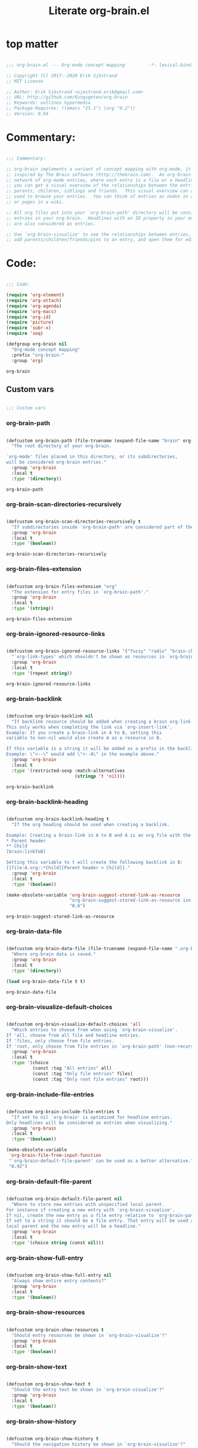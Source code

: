 #+title: Literate org-brain.el
#+PROPERTY: header-args:emacs-lisp :tangle ./org-brain.el :mkdirp yes

* top matter

  #+begin_src emacs-lisp
    
    ;;; org-brain.el --- Org-mode concept mapping         -*- lexical-binding: t; -*-
    
    ;; Copyright (C) 2017--2020 Erik Sjöstrand
    ;; MIT License
    
    ;; Author: Erik Sjöstrand <sjostrand.erik@gmail.com>
    ;; URL: http://github.com/Kungsgeten/org-brain
    ;; Keywords: outlines hypermedia
    ;; Package-Requires: ((emacs "25.1") (org "9.2"))
    ;; Version: 0.94
    
  #+end_src

  #+RESULTS:

* Commentary:

  #+begin_src emacs-lisp
    
    ;;; Commentary:
    
    ;; org-brain implements a variant of concept mapping with org-mode, it is
    ;; inspired by The Brain software (http://thebrain.com).  An org-brain is a
    ;; network of org-mode entries, where each entry is a file or a headline, and
    ;; you can get a visual overview of the relationships between the entries:
    ;; parents, children, siblings and friends.  This visual overview can also be
    ;; used to browse your entries.  You can think of entries as nodes in a mind map,
    ;; or pages in a wiki.
    
    ;; All org files put into your `org-brain-path' directory will be considered
    ;; entries in your org-brain.  Headlines with an ID property in your entry file(s)
    ;; are also considered as entries.
    
    ;; Use `org-brain-visualize' to see the relationships between entries, quickly
    ;; add parents/children/friends/pins to an entry, and open them for editing.
    
  #+end_src

  #+RESULTS:

* Code:
  #+begin_src emacs-lisp
    
    ;;; Code:
    
    (require 'org-element)
    (require 'org-attach)
    (require 'org-agenda)
    (require 'org-macs)
    (require 'org-id)
    (require 'picture)
    (require 'subr-x)
    (require 'seq)
    
    (defgroup org-brain nil
      "Org-mode concept mapping"
      :prefix "org-brain-"
      :group 'org)
    
  #+end_src

  #+RESULTS:
  : org-brain

** Custom vars
   #+begin_src emacs-lisp
     
     ;;; Custom vars
     
   #+end_src

   #+RESULTS:
   
*** org-brain-path
    #+begin_src emacs-lisp
      
      (defcustom org-brain-path (file-truename (expand-file-name "brain" org-directory)) 
        "The root directory of your org-brain.
      
      `org-mode' files placed in this directory, or its subdirectories,
      will be considered org-brain entries."
        :group 'org-brain
        :local t
        :type '(directory))
    #+end_src

    #+RESULTS:
    : org-brain-path

*** org-brain-scan-directories-recursively
    #+begin_src emacs-lisp
      
      (defcustom org-brain-scan-directories-recursively t
        "If subdirectories inside `org-brain-path' are considered part of the brain or not."
        :group 'org-brain
        :local t
        :type '(boolean))
      
    #+end_src

    #+RESULTS:
    : org-brain-scan-directories-recursively

*** org-brain-files-extension
    #+begin_src emacs-lisp
      
      (defcustom org-brain-files-extension "org"
        "The extension for entry files in `org-brain-path'."
        :group 'org-brain
        :local t
        :type '(string))
      
    #+end_src

    #+RESULTS:
    : org-brain-files-extension

*** org-brain-ignored-resource-links
    #+begin_src emacs-lisp
      
      (defcustom org-brain-ignored-resource-links '("fuzzy" "radio" "brain-child" "brain-parent" "brain-friend")
        "`org-link-types' which shouldn't be shown as resources in `org-brain-visualize'."
        :group 'org-brain
        :local t
        :type '(repeat string))
      
    #+end_src

    #+RESULTS:
    : org-brain-ignored-resource-links

*** org-brain-backlink
    #+begin_src emacs-lisp
      
      (defcustom org-brain-backlink nil
        "If backlink resource should be added when creating a brain org-link.
      This only works when completing the link via `org-insert-link'.
      Example: If you create a brain-link in A to B, setting this
      variable to non-nil would also create A as a resource in B.
      
      If this variable is a string it will be added as a prefix in the backlink.
      Example: \"<--\" would add \"<--A\" in the example above."
        :group 'org-brain
        :local t
        :type '(restricted-sexp :match-alternatives
                                (stringp 't 'nil)))
    #+end_src

    #+RESULTS:
    : org-brain-backlink

*** org-brain-backlink-heading
    #+begin_src emacs-lisp
      
      (defcustom org-brain-backlink-heading t
        "If the org heading should be used when creating a backlink.
      
      Example: Creating a brain-link in A to B and A is an org file with the headings:
      ,* Parent header
      ,** Child
      [brain:linkToB]
      
      Setting this variable to t will create the following backlink in B:
      [[file:A.org::*Child][Parent header > Child]]."
        :group 'org-brain
        :local t
        :type '(boolean))
      
      (make-obsolete-variable 'org-brain-suggest-stored-link-as-resource
                              "org-brain-suggest-stored-link-as-resource isn't needed because of `org-insert-link-global'."
                              "0.6")
      
    #+end_src

    #+RESULTS:
    : org-brain-suggest-stored-link-as-resource

*** org-brain-data-file
    #+begin_src emacs-lisp
      
      (defcustom org-brain-data-file (file-truename (expand-file-name ".org-brain-data.el" org-brain-path)) 
        "Where org-brain data is saved."
        :group 'org-brain
        :local t
        :type '(directory))
      
      (load org-brain-data-file t t)
      
    #+end_src

    #+RESULTS:
    : org-brain-data-file

*** org-brain-visualize-default-choices
    #+begin_src emacs-lisp
      
      (defcustom org-brain-visualize-default-choices 'all
        "Which entries to choose from when using `org-brain-visualize'.
      If 'all, choose from all file and headline entries.
      If 'files, only choose from file entries.
      If 'root, only choose from file entries in `org-brain-path' (non-recursive)."
        :group 'org-brain
        :local t
        :type '(choice
                (const :tag "All entries" all)
                (const :tag "Only file entries" files)
                (const :tag "Only root file entries" root)))
      
    #+end_src

*** org-brain-include-file-entries
    #+begin_src emacs-lisp
      
      (defcustom org-brain-include-file-entries t
        "If set to nil `org-brain' is optimized for headline entries.
      Only headlines will be considered as entries when visualizing."
        :group 'org-brain
        :local t
        :type '(boolean))
      
      (make-obsolete-variable
       'org-brain-file-from-input-function
       "`org-brain-default-file-parent' can be used as a better alternative."
       "0.92")
      
    #+end_src

*** org-brain-default-file-parent
    #+begin_src emacs-lisp
      
      (defcustom org-brain-default-file-parent nil
        "Where to store new entries with unspecified local parent.
      For instance if creating a new entry with `org-brain-visualize'.
      If nil, create the new entry as a file entry relative to `org-brain-path'.
      If set to a string it should be a file entry. That entry will be used as the
      local parent and the new entry will be a headline."
        :group 'org-brain
        :local t
        :type '(choice string (const nil)))
      
    #+end_src

*** org-brain-show-full-entry
    #+begin_src emacs-lisp
      
      (defcustom org-brain-show-full-entry nil
        "Always show entire entry contents?"
        :group 'org-brain
        :local t
        :type '(boolean))
      
    #+end_src

*** org-brain-show-resources
    #+begin_src emacs-lisp
      
      (defcustom org-brain-show-resources t
        "Should entry resources be shown in `org-brain-visualize'?"
        :group 'org-brain
        :local t
        :type '(boolean))
      
    #+end_src

*** org-brain-show-text
    #+begin_src emacs-lisp
      
      (defcustom org-brain-show-text t
        "Should the entry text be shown in `org-brain-visualize'?"
        :group 'org-brain
        :local t
        :type '(boolean))
      
    #+end_src

*** org-brain-show-history
    #+begin_src emacs-lisp
      
      (defcustom org-brain-show-history t
        "Should the navigation history be shown in `org-brain-visualize'?"
        :group 'org-brain
        :local t
        :type '(boolean))
      
    #+end_src

*** org-brain-show-icons
    #+begin_src emacs-lisp
      
      (defcustom org-brain-show-icons t
        "Should icons from `org-agenda-category-icon-alist' be shown when visualizing?"
        :group 'org-brain
        :local t
        :type '(boolean))
      
    #+end_src

*** org-brain-category-icon-width
    #+begin_src emacs-lisp
      
      (defcustom org-brain-category-icon-width 2
        "The character width of icons."
        :group 'org-brain
        :local t
        :type '(integer))
      
    #+end_src

*** org-brain-quit-after-goto
    #+begin_src emacs-lisp
      
      (defcustom org-brain-quit-after-goto nil
        "Should the *org-brain* buffer window close itself after executing a goto command?"
        :group 'org-brain
        :local t
        :type '(boolean))
      
    #+end_src

    #+RESULTS:
    : org-brain-quit-after-goto

*** org-brain-goto-evil-normal

    #+begin_src emacs-lisp
      
      (defcustom org-brain-goto-evil-normal t
        "While in evil mode visit org-mode file node in normal rather than insert mode"
        :group 'org-brain
        :local t
        :type '(boolean))
      
    #+end_src

    #+RESULTS:
    : org-brain-goto-evil-normal
   
*** org-brain-headline-links-only-show-visible
    #+begin_src emacs-lisp
      
      (defcustom org-brain-headline-links-only-show-visible t
        "Only show visible parts (descriptions) of headline links.
      
      See the docstring for `org-brain-headline-at' for more info
      on how this is implemented."
        :group 'org-brain
        :local t
        :type '(boolean))
      
    #+end_src

*** org-brain-file-entries-use-title
    #+begin_src emacs-lisp
      
      (defcustom org-brain-file-entries-use-title t
        "If file entries should show their title, when choosing entries from a list.
      This can potentially be slow.  If set to nil, the relative
      filenames will be shown instead, which is faster."
        :group 'org-brain
        :local t
        :type '(boolean))
      
    #+end_src

*** org-brain-scan-for-header-entries
    #+begin_src emacs-lisp
      
      (defcustom org-brain-scan-for-header-entries t
        "If org-brain should scan for header entries inside files.
      Useful if you don't tend to use header entries in your workflow,
      since scanning can be slow in long file entries.
      This only affects selection prompts and not functions like `org-brain-headline-to-file'."
        :group 'org-brain
        :local t
        :type '(boolean))
      
    #+end_src

*** org-brain-headline-entry-name-format-string
    #+begin_src emacs-lisp
      
      (defcustom org-brain-headline-entry-name-format-string "%s::%s"
        "How headline entries are represented when choosing entries.
      This `format' string is used in `org-brain-entry-name' for headline entries.
      `format' gets two objects: the file and the headline."
        :group 'org-brain
        :local t
        :type '(string))
      
    #+end_src

*** org-brain-visualize-text-hook
    #+begin_src emacs-lisp
      
      (defcustom org-brain-visualize-text-hook nil
        "Hook runs after inserting `org-brain-text' in `org-brain-visualize'.
      
      Can be used to prettify the entry text, e.g.
      `org-display-inline-images'."
        :group 'org-brain
        :local t
        :type 'hook)
      
    #+end_src

*** org-brain-after-visualize-hook
    #+begin_src emacs-lisp
      
      (defcustom org-brain-after-visualize-hook nil
        "Hook run after `org-brain-visualize', but before `org-brain-text'.
      Can be used to prettify the buffer output, e.g. `ascii-art-to-unicode'."
        :group 'org-brain
        :local t
        :type 'hook)
      
    #+end_src

*** org-brain-new-entry-hook
    #+begin_src emacs-lisp
      
      (defcustom org-brain-new-entry-hook nil
        "Hook run after a new headline entry has been created."
        :group 'org-brain
        :local t
        :type 'hook)
      
    #+end_src

*** org-brain-visualize-follow-hook
    #+begin_src emacs-lisp
      
      (defcustom org-brain-visualize-follow-hook nil
        "Hook run after viewing an entry by means of `org-brain-visualize-follow'."
        :group 'org-brain
        :local t
        :type 'hook)
      
    #+end_src

*** org-brain-after-resource-button-functions
    #+begin_src emacs-lisp
      
      (defcustom org-brain-after-resource-button-functions nil
        "Hook run during `org-brain-insert-resource-button'.
      Insert a bullet, then run hook functions, then insert the actual button.
      Each function must take a single argument: the org link to the resource.
      Can for instance be used in combination with `all-the-icons'."
        :group 'org-brain
        :local t
        :type 'hook)
      
    #+end_src

*** org-brain-vis-title-prepend-functions
    #+begin_src emacs-lisp
      
      (defcustom org-brain-vis-title-prepend-functions '(org-brain-entry-icon)
        "Functions which `org-brain-vis-title' use before inserting the entry title.
      Each function should take the entry as the only argument, and
      should return a string. The strings are prepended to the entry title."
        :group 'org-brain
        :local t
        :type 'hook
        :options '(org-brain-entry-icon
                   org-brain-entry-todo-state
                   org-brain-entry-tags-string))
    #+end_src

*** org-brain-vis-title-append-functions
    #+begin_src emacs-lisp
      
      (defcustom org-brain-vis-title-append-functions '()
        "Functions which `org-brain-vis-title' use after inserting the entry title.
      Each function should take the entry as the only argument, and
      should return a string. The strings are appended to the entry title."
        :group 'org-brain
        :local t
        :type 'hook
        :options '(org-brain-entry-icon
                   org-brain-entry-todo-state
                   org-brain-entry-tags-string))
      
    #+end_src

*** org-brain-vis-current-title-prepend-functions
    #+begin_src emacs-lisp
      
      (defcustom org-brain-vis-current-title-prepend-functions '()
        "Like `org-brain-vis-title-prepend-functions' for the current visualized entry.
      First `org-brain-vis-title-prepend-functions' are ran, and then these."
        :group 'org-brain
        :local t
        :type 'hook
        :options '(org-brain-entry-icon
                   org-brain-entry-todo-state
                   org-brain-entry-tags-string))
      
    #+end_src

*** org-brain-vis-current-title-append-functions
    #+begin_src emacs-lisp
      
      (defcustom org-brain-vis-current-title-append-functions '()
        "Like `org-brain-vis-title-append-functions' for the current visualized entry.
      First `org-brain-vis-title-append-functions' are ran, and then these."
        :group 'org-brain
        :local t
        :type 'hook
        :options '(org-brain-entry-icon
                   org-brain-entry-todo-state
                   org-brain-entry-tags-string))
      
    #+end_src

*** org-brain-exclude-text-tag
    #+begin_src emacs-lisp
      
      (defcustom org-brain-exclude-text-tag "notext"
        "`org-mode' tag stopping `org-brain-visualize' from fetching entry text.
      Only applies to headline entries."
        :group 'org-brain
        :local t
        :type '(string))
      
    #+end_src

*** org-brain-exclude-resouces-tag
    #+begin_src emacs-lisp
      
      (defcustom org-brain-exclude-resouces-tag "resourceless"
        "`org-mode' tag stopping `org-brain-visualize' from fetching entry resources.
      Only applies to headline entries."
        :group 'org-brain
        :local t
        :type '(string))
      
    #+end_src

*** org-brain-exclude-children-tag
    #+begin_src emacs-lisp
      
      (defcustom org-brain-exclude-children-tag "childless"
        "`org-mode' tag which exclude the headline's children from org-brain's entries."
        :group 'org-brain
        :local t
        :type '(string))
      
    #+end_src

*** org-brain-show-children-tag
    #+begin_src emacs-lisp
      
      (defcustom org-brain-show-children-tag "showchildren"
        "`org-mode' tag which get entire subtree from headline entry during `org-brain-text'."
        :group 'org-brain
        :local t
        :type '(string))
      
    #+end_src

*** org-brain-exclude-tree-tag
    #+begin_src emacs-lisp
      
      (defcustom org-brain-exclude-tree-tag "nobrain"
        "`org-mode' tag which exclude the headline and its children from org-brain's entries."
        :group 'org-brain
        :local t
        :type '(string))
      
    #+end_src

*** org-brain-exclude-siblings-tag
    #+begin_src emacs-lisp
      
      (defcustom org-brain-exclude-siblings-tag "nosiblings"
        "`org-mode' tag which prevents the siblings of children of this node from being displayed."
        :group 'org-brain
        :local t
        :type '(string))
      
    #+end_src

*** org-brain-exclude-local-parent-tag
    #+begin_src emacs-lisp
      
      (defcustom org-brain-exclude-local-parent-tag "nolocalparent"
        "`org-mode' tag which prevents this node to be displayed as a local parent."
        :group 'org-brain
        :local t
        :type '(string))
      
    #+end_src

*** org-brain-each-child-on-own-line-tag
    #+begin_src emacs-lisp
      
      (defcustom org-brain-each-child-on-own-line-tag "ownline"
        "`org-mode' tag which makes each child of the headline entry be listed on its own line."
        :group 'org-brain
        :local t
        :type '(string))
      
    #+end_src

*** org-brain-no-sort-children-tag
    #+begin_src emacs-lisp
      
      (defcustom org-brain-no-sort-children-tag "nosort"
        "`org-mode' tag which makes the children of the headline entry appear in file order rather than sorted."
        :group 'org-brain
        :local t
        :type '(string))
      
    #+end_src

*** org-brain-wander-interval
    #+begin_src emacs-lisp
      
      (defcustom org-brain-wander-interval 3
        "Seconds between randomized entries, when using `org-brain-visualize-wander'."
        :group 'org-brain
        :local t
        :type 'integer)
      
    #+end_src

*** org-brain-title-max-length
    #+begin_src emacs-lisp
      
      (defcustom org-brain-title-max-length 0
        "If a title is longer than this, it'll be capped during `org-brain-visualize'.
      If 0 or a negative value, the title won't be capped."
        :group 'org-brain
        :local t
        :type 'integer)
      
    #+end_src

*** org-brain-cap-mind-map-titles
    #+begin_src emacs-lisp
      
      (defcustom org-brain-cap-mind-map-titles nil
        "Whether to cap entries longer than org-brain-title-max-length in mind map visualization mode."
        :group 'org-brain
        :local t
        :type '(boolean))
      
    #+end_src

*** org-brain-entry-separator
    #+begin_src emacs-lisp
      
      (defcustom org-brain-entry-separator ";"
        "Can be used as a separator when adding children, parents, or friends.
      Doing so allows for adding multiple entries at once."
        :group 'org-brain
        :local t
        :type '(string))
      
      (make-obsolete-variable
       'org-brain-visualize-one-child-per-line
       "Setting `org-brain-child-linebreak-sexp' to 0 visualizes one child per line."
       "0.7")
      
    #+end_src

*** org-brain-child-linebreak-sexp
    #+begin_src emacs-lisp
      
      (defcustom org-brain-child-linebreak-sexp 'fill-column
        "Where to break lines when visualizing children?
      Reasonable values include:
      
      '0: every child will be on its own line
      'fill-column: lines will break at `fill-column'
      '(window-width): lines will break at the width of the window
      'most-positive-fixnum: All children will be on one line"
        :group 'org-brain
        :local t
        :type '(sexp))
      
    #+end_src

*** org-brain-refile-max-level
    #+begin_src emacs-lisp
      
      (defcustom org-brain-refile-max-level 1
        "The default max-level used by `org-brain-refile'."
        :group 'org-brain
        :local t
        :type 'integer)
      
    #+end_src

*** org-brain-child-link-name
    #+begin_src emacs-lisp
      
      (defcustom org-brain-child-link-name "brain-child"
        "The name for `org-mode' links, creating child relationships.
      Must be set before `org-brain' is loaded.
      Insert links using `org-insert-link'."
        :group 'org-brain
        :local t
        :type '(string))
      
    #+end_src

*** org-brain-parent-link-name
    #+begin_src emacs-lisp
      
      (defcustom org-brain-parent-link-name "brain-parent"
        "The name for `org-mode' links, creating parent relationships.
      Must be set before `org-brain' is loaded.
      Insert links using `org-insert-link'."
        :group 'org-brain
        :local t
        :type '(string))
      
    #+end_src

*** org-brain-friend-link-name
    #+begin_src emacs-lisp
      
      (defcustom org-brain-friend-link-name "brain-friend"
        "The name for `org-mode' links, creating friend relationships.
      Must be set before `org-brain' is loaded.
      Insert links using `org-insert-link'."
        :group 'org-brain
        :local t
        :type '(string))
      
    #+end_src

*** org-brain-children-property-name
    #+begin_src emacs-lisp
      
      (defcustom org-brain-children-property-name "BRAIN_CHILDREN"
        "The name for the org-mode property in which child relationships are stored.
      Must be set before `org-brain' is loaded."
        :group 'org-brain
        :local t
        :local t
        :type '(string))
      
    #+end_src

*** org-brain-parents-property-name
    #+begin_src emacs-lisp
      
      (defcustom org-brain-parents-property-name "BRAIN_PARENTS"
        "The name for the org-mode property in which brain relationships are stored.
      Must be set before `org-brain' is loaded."
        :group 'org-brain
        :local t
        :type '(string))
      
    #+end_src

*** org-brain-friends-property-name
    #+begin_src emacs-lisp
      
      (defcustom org-brain-friends-property-name "BRAIN_FRIENDS"
        "The name for the org-mode property in which friend relationships are stored.
      Must be set before `org-brain' is loaded."
        :group 'org-brain
        :local t
        :type '(string))
      
    #+end_src

*** org-brain-edge-property-prefix-name
    #+begin_src emacs-lisp
      
      (defcustom org-brain-edge-property-prefix-name "BRAIN_EDGE"
        "The prefix for the org-mode property in which edge annotations are stored.
      Must be set before `org-brain' is loaded."
        :group 'org-brain
        :local t
        :type '(string))
      
    #+end_src

*** org-brain-resources-drawer-name
    #+begin_src emacs-lisp
      
      (defcustom org-brain-resources-drawer-name "RESOURCES"
        "The org-mode drawer name in which resources of an entry are stored.
      Must be set before `org-brain' is loaded."
        :group 'org-brain
        :local t
        :type '(string))
      
    #+end_src

*** org-brain-open-same-window
    #+begin_src emacs-lisp
      
      (defcustom org-brain-open-same-window nil
        "Should `org-brain-visualize' open up in the same window it was launched in?"
        :group 'org-brain
        :local t
        :type '(boolean))
      
    #+end_src

*** org-brain-completion-system
    #+begin_src emacs-lisp
      
      (defcustom org-brain-completion-system 'default
        "The completion system to be used by `org-brain'."
        :group 'org-brain
        :local t
        :type '(radio
                (const :tag "Ido" ido)
                (const :tag "Helm" helm)
                (const :tag "Ivy" ivy)
                (const :tag "Default" default)
                (function :tag "Custom function")))
    #+end_src

*** make them buffer local

    #+begin_src emacs-lisp
      (mapcar 'make-variable-buffer-local
              '(org-brain--vis-entry org-brain--vis-entry-keywords org-brain--vis-history org-brain-resources-start-re
                                     org-brain-keyword-regex org-brain-pins org-brain-selected org-brain-headline-cache))
    #+end_src
   
** Faces and face helper functions
   #+begin_src emacs-lisp
     
     ;;; Faces and face helper functions
   #+end_src     

*** org-brain-title

    #+begin_src emacs-lisp
      
      (defface org-brain-title
        '((t . (:inherit 'org-level-1)))
        "Face for the currently selected entry.")
      
    #+end_src
        
*** org-brain-wires

    #+begin_src emacs-lisp
      
      (defface org-brain-wires
        `((t . (:inherit 'font-lock-comment-face :italic nil)))
        "Face for the wires connecting entries.")
      
    #+end_src
          
*** org-brain-button

    #+begin_src emacs-lisp
      
      (defface org-brain-button
        '((t . (:inherit button)))
        "Face for header-entry buttons in the org-brain visualize buffer.
      File entries also use this, but also applies `org-brain-file-face-template'.")
      
    #+end_src
            
*** org-brain-parent

    #+begin_src emacs-lisp
      
      (defface org-brain-parent
        '((t . (:inherit (font-lock-builtin-face org-brain-button))))
        "Face for the entries' linked header-entry parent nodes.
      File entries also use this, but also applies `org-brain-file-face-template'.")
      
    #+end_src
              
*** org-brain-local-parent

    #+begin_src emacs-lisp
      
      (defface org-brain-local-parent
        '((t . (:inherit org-brain-parent :weight bold)))
        "Face for the entries' local header-entry parent nodes.
      File entries also use this, but also applies `org-brain-file-face-template'.")
      
    #+end_src
                
*** org-brain-child

    #+begin_src emacs-lisp
      
      (defface org-brain-child
        '((t . (:inherit org-brain-button)))
        "Face for the entries' linked header-entry child nodes.
      File entries also use this, but also applies `org-brain-file-face-template'.")
      
    #+end_src
                  
*** org-brain-local-child

    #+begin_src emacs-lisp
      
      (defface org-brain-local-child
        '((t . (:inherit org-brain-child :weight bold)))
        "Face for the entries' local header-entry child nodes.
      File entries also use this, but also applies `org-brain-file-face-template'.")
      
    #+end_src
                    
*** org-brain-sibling

    #+begin_src emacs-lisp
      
      (defface org-brain-sibling
        '((t . (:inherit org-brain-child)))
        "Face for the entries' header-entry sibling nodes.
      File entries also use this, but also applies `org-brain-file-face-template'.")
      
    #+end_src
                      
*** org-brain-local-sibling

    #+begin_src emacs-lisp
      
      (defface org-brain-local-sibling
        '((t . (:inherit org-brain-sibling :weight bold)))
        "Face for the entries' local header-entry sibling nodes.
      An entry is a local sibling of another entry if they share a local parent.
      File entries also use this, but also applies `org-brain-file-face-template'.")
      
    #+end_src
                        
*** org-brain-friend

    #+begin_src emacs-lisp
      
      (defface org-brain-friend
        '((t . (:inherit org-brain-button)))
        "Face for the entries' header-entry friend nodes.
      File entries also use this, but also applies `org-brain-file-face-template'.")
      
    #+end_src
                          
*** org-brain-pinned

    #+begin_src emacs-lisp
      
      (defface org-brain-pinned
        '((t . (:inherit org-brain-button)))
      
        "Face for pinned header entries.
      File entries also use this, but also applies `org-brain-file-face-template'.")
      
    #+end_src
                            
*** org-brain-selected-list

    #+begin_src emacs-lisp
      
      (defface org-brain-selected-list
        '((t . (:inherit org-brain-pinned)))
        "Face for header entries in the selection list.
      File entries also use this, but also applies `org-brain-file-face-template'.")
      
    #+end_src
                              
*** org-brain-history-list

    #+begin_src emacs-lisp
      
      (defface org-brain-history-list
        '((t . (:inherit org-brain-pinned)))
        "Face for header entries in the history list.
      File entries also use this, but also applies `org-brain-file-face-template'.")
      
    #+end_src
                                
*** org-brain-file-face-template

    #+begin_src emacs-lisp
      
      (defface org-brain-file-face-template
        '((t . (:slant italic)))
        "Attributes of this face are added to file-entry faces.")
      
    #+end_src
                                  
*** org-brain-edge-annotation-face-template

    #+begin_src emacs-lisp
      
      (defface org-brain-edge-annotation-face-template
        '((t . (:box t)))
        "Attributes of this face are added to links which have an edge annotation
      to the visualized entry.")
      
      ;; This needs to be here or defface complains that it is undefined.
    #+end_src
                                    
*** org-brain-specified-face-attrs 
    #+begin_src emacs-lisp
      
      (defun org-brain-specified-face-attrs (face &optional frame)
        "Return a plist of all face attributes of FACE that are not `unspecified'.
      If FRAME is not specified, `selected-frame' is used."
        (cl-labels ((alist->plist (alist)
                                  (pcase alist
                                    ('nil nil)
                                    (`((,h1 . ,h2) . ,tail) `(,h1 . (,h2 . ,(alist->plist tail)))))))
          (alist->plist (seq-filter
                         (lambda (f) (not (equal (cdr f) 'unspecified)))
                         (face-all-attributes face (or frame (selected-frame)))))))
      
    #+end_src
                                      
*** org-brain-display-face 
    #+begin_src emacs-lisp
      
      (defun org-brain-display-face (entry &optional face edge)
        "Return the final display face for ENTRY.
      Takes FACE as a starting face, or `org-brain-button' if FACE is not specified.
      Applies the attributes in `org-brain-edge-annotation-face-template',
      `org-brain-selected-face-template', and `org-brain-file-face-template'
      as appropriate.
      EDGE determines if `org-brain-edge-annotation-face-template' should be used."
        (let ((selected-face-attrs
               (when (member entry org-brain-selected)
                 (org-brain-specified-face-attrs 'org-brain-selected-face-template)))
              (file-face-attrs
               (when (org-brain-filep entry)
                 (org-brain-specified-face-attrs 'org-brain-file-face-template))))
          (append (list :inherit (or face 'org-brain-button))
                  selected-face-attrs
                  file-face-attrs
                  (when edge
                    (org-brain-specified-face-attrs 'org-brain-edge-annotation-face-template)))))
      
    #+end_src
                                        
*** org-brain-selected-face-template

    #+begin_src emacs-lisp
      
      (defface org-brain-selected-face-template
        `((t . ,(org-brain-specified-face-attrs 'highlight)))
        "Attributes of this face are added to the faces of selected entries.")
    #+end_src

** API
   #+begin_src emacs-lisp
     ;;; API
     
     ;; An entry is either a string or a list of three strings.
     ;; If a string, then the entry is a file.
     ;; If a list, then the entry is a headline:
     ;; ("file entry" "headline title" "ID")
     ;; There's also a special entry type: Nicknames
     ;; In the case of headline nicknames the car of the list is a symbol (instead of a string)
     ;; ('alias "headline title" "ID")
   #+end_src

***  org-brain--vis-entry 
    #+begin_src emacs-lisp
      
      (defvar org-brain--vis-entry nil
        "The last entry argument to `org-brain-visualize'.")
    #+end_src

*** org-brain--vis-entry-keywords 
    #+begin_src emacs-lisp
      
      (defvar org-brain--vis-entry-keywords nil
        "The `org-brain-keywords' of `org-brain--vis-entry'.")
    #+end_src
      
*** org-brain--vis-history       
    #+begin_src emacs-lisp
      
      (defvar org-brain--vis-history nil
        "History previously visualized entries.  Newest first.")
    #+end_src

*** org-brain-resources-start-re       
    #+begin_src emacs-lisp
      
      (defvar org-brain-resources-start-re (concat "^[ \t]*:" org-brain-resources-drawer-name ":[ \t]*$")
        "Regular expression matching the first line of a resources drawer.")
    #+end_src

*** org-brain-keyword-regex       
    #+begin_src emacs-lisp
      
      (defvar org-brain-keyword-regex "^#\\+[a-zA-Z_]+:"
        "Regular expression matching org keywords.")
    #+end_src

*** org-brain-pins       
    #+begin_src emacs-lisp
      
      (defvar org-brain-pins nil "List of pinned org-brain entries.")
    #+end_src

*** org-brain-selected       
    #+begin_src emacs-lisp
      
      (defvar org-brain-selected nil "List of selected org-brain entries.")
    #+end_src

*** org-brain-headline-cache       
    #+begin_src emacs-lisp
      
      (defvar org-brain-headline-cache (make-hash-table :test 'equal)
        "Cache for headline entries. Updates when files have been saved.")
    #+end_src
      
*** org-brain-update-id-locations       
    #+begin_src emacs-lisp
      ;;;###autoload
      (defun org-brain-update-id-locations ()
        "Scan `org-brain-files' using `org-id-update-id-locations'."
        (interactive)
        (org-id-update-id-locations (org-brain-files)))
    #+end_src
      
*** org-brain-get-id       
    #+begin_src emacs-lisp
      ;;;###autoload
      (defun org-brain-get-id ()
        "Get ID of headline at point, creating one if it doesn't exist.
      Run `org-brain-new-entry-hook' if a new ID is created."
        (interactive)
        (or (org-id-get)
            (progn
              (run-hooks 'org-brain-new-entry-hook)
              (org-id-get nil t))))
    #+end_src
      
*** org-brain-switch-brain       
    #+begin_src emacs-lisp
      ;;;###autoload
      (defun org-brain-switch-brain (directory)
        "Choose another DIRECTORY to be your `org-brain-path'."
        (interactive "D")
        (if (file-equal-p directory org-brain-path)
            (message "Current brain already is %s, no switch" directory)
          (setq org-brain-path directory)
          (setq org-brain-data-file (file-truename (expand-file-name ".org-brain-data.el" org-brain-path)))
          (unless (file-exists-p org-brain-data-file)
            (org-brain-save-data))
          (setq org-brain-pins nil)
          (setq org-brain--vis-history nil)
          (load org-brain-data-file t)
          (org-brain-update-id-locations)
          (message "Switched org-brain to %s" directory)))
    #+end_src

*** org-brain-maybe-switch-brain       
    #+begin_src emacs-lisp
      
      (defun org-brain-maybe-switch-brain ()
        "Switch brain to `default-directory' if a file named \".org-brain-data.el\" exists there."
        (when (and (not (file-equal-p default-directory org-brain-path))
                   (file-exists-p (file-truename (expand-file-name ".org-brain-data.el" default-directory))))
          (org-brain-switch-brain default-directory)))
    #+end_src
      
*** org-brain-filep
    #+begin_src emacs-lisp
      
      (defun org-brain-filep (entry)
        "Return t if the ENTRY is a (potential) brain file."
        (stringp entry))
    #+end_src
      
*** org-brain-save-data
    #+begin_src emacs-lisp
      
      (defun org-brain-save-data ()
        "Save data to `org-brain-data-file'."
        ;; Code adapted from Magnar Sveen's multiple-cursors
        (with-temp-file org-brain-data-file
          (emacs-lisp-mode)
          (dolist (data '(org-brain-pins))
            (insert "(setq " (symbol-name data) "\n"
                    "      '(")
            (newline-and-indent)
            (mapc #'(lambda (value)
                      (insert (format "%S" value))
                      (newline-and-indent))
                  (symbol-value data))
            (insert "))")
            (newline))))
    #+end_src
      
*** org-brain-path-entry-name
    #+begin_src emacs-lisp
      
      (defun org-brain-path-entry-name (path)
        "Get PATH as an org-brain entry name."
        (string-remove-suffix (concat "." org-brain-files-extension)
                              (file-relative-name (file-truename path)
                                                  (file-truename org-brain-path))))
    #+end_src
      
*** org-brain-entry-path
    #+begin_src emacs-lisp
      
      (defun org-brain-entry-path (entry &optional check-title)
        "Get path of org-brain ENTRY.
      If CHECK-TITLE is non-nil, consider that ENTRY might be a file entry title."
        (let ((name (if (org-brain-filep entry)
                        (or (and check-title
                                 org-brain-file-entries-use-title
                                 (cdr
                                  (assoc entry
                                         (mapcar (lambda (x)
                                                   (cons (concat (file-name-directory x)
                                                                 (org-brain-title x))
                                                         x))
                                                 (org-brain-files t)))))
                            entry)
                      (car entry))))
          (file-truename (expand-file-name (org-link-unescape (format "%s.%s" name org-brain-files-extension))
                                           org-brain-path))))
    #+end_src
      
*** org-brain-files
    #+begin_src emacs-lisp
      
      (defun org-brain-files (&optional relative)
        "Get all org files (recursively) in `org-brain-path'.
      If RELATIVE is t, then return relative paths and remove file extension.
      Ignores \"dotfiles\"."
        (make-directory org-brain-path t)
        (if relative
            (mapcar #'org-brain-path-entry-name (org-brain-files))
          (if org-brain-scan-directories-recursively
              (directory-files-recursively
               org-brain-path (format "^[^.].*\\.%s$" org-brain-files-extension))
            (directory-files
             org-brain-path t (format "^[^.].*\\.%s$" org-brain-files-extension)))))
    #+end_src
      
*** org-brain-link-re

    #+begin_src emacs-lisp
      
      (defvar org-brain-link-re
        "\\[\\[\\(\\(?:[^][\\]\\|\\\\\\(?:\\\\\\\\\\)*[][]\\|\\\\+[^][]\\)+\\)]\\(?:\\[\\(\\(?:.\\|\\)+?\\)]\\)?]"
        "Regex matching an `org-mode' link.
      The first match is the URI, the second is the (optional) desciption.
      
      This variable should be the same as `org-link-bracket-re'.
      However the implementation changed in `org-mode' 9.3 and
      the old `org-bracket-link-regexp' had different match groups.
      The purpose of `org-brain-link-re' is protection against future changes.")
    #+end_src
      
*** org-brain-replace-links-with-visible-parts
    #+begin_src emacs-lisp
      
      (defun org-brain-replace-links-with-visible-parts (raw-str)
        "Get RAW-STR with its links replaced by their descriptions."
        (let ((ret-str "")
              (start 0)
              match-start)
          (while (setq match-start (string-match org-brain-link-re raw-str start))
            (setq ret-str
                  (concat ret-str
                          ;; Include everything not part of the string.
                          (substring-no-properties raw-str start match-start)
                          ;; Include either the link description, or the link
                          ;; destination.
                          (or (match-string-no-properties 2 raw-str)
                              (match-string-no-properties 1 raw-str))))
            (setq start (match-end 0)))
          (concat ret-str (substring-no-properties raw-str start nil))))
    #+end_src
      
*** org-brain-headline-at
    #+begin_src emacs-lisp
      
      (defun org-brain-headline-at (&optional pom)
        "Return the full headline of the entry at POM.
      
      If `org-brain-headline-links-only-show-visible' is nil, the links
      will be returned raw (all of the bracket syntax visible.)
      
      If `org-brain-headline-links-only-show-visible' is non-nil,
      returns only the visible parts of links in the heading.  (For any
      links that have descriptions, only the descriptions will be
      returned.)
      
      This is done via regex, and does not depend on org-mode's
      visibility rendering/formatting in-buffer."
        (let ((pom (or pom (point))))
          (if org-brain-headline-links-only-show-visible
              (org-brain-replace-links-with-visible-parts (org-entry-get pom "ITEM"))
            (org-entry-get pom "ITEM"))))
    #+end_src
      
*** org-brain--headline-entry-at-point
    #+begin_src emacs-lisp
      
      (defun org-brain--headline-entry-at-point (&optional create-id)
        "Get headline entry at point.
      If CREATE-ID is non-nil, call `org-brain-get-id' first."
        (if create-id (org-brain-get-id))
        (when-let ((id (org-entry-get (point) "ID")))
          (list (org-brain-path-entry-name buffer-file-name)
                (org-brain-headline-at (point)) id)))
    #+end_src
      
*** org-brain-entry-at-point-excludedp
    #+begin_src emacs-lisp
      
      (defun org-brain-entry-at-point-excludedp ()
        "Return t if the entry at point is tagged as being excluded from org-brain."
        (let ((tags (org-get-tags)))
          (or (member org-brain-exclude-tree-tag tags)
              (and (member org-brain-exclude-children-tag tags)
                   (not (member org-brain-exclude-children-tag
                                (org-get-tags nil t)))))))
    #+end_src
      
*** org-brain-id-exclude-taggedp
    #+begin_src emacs-lisp
      
      (defun org-brain-id-exclude-taggedp (id)
        "Return t if ID is tagged as being excluded from org-brain."
        (org-with-point-at (org-id-find id t)
          (org-brain-entry-at-point-excludedp)))
    #+end_src
      
*** org-brain--name-and-id-at-point
    #+begin_src emacs-lisp
      
      (defun org-brain--name-and-id-at-point ()
        "Get name and id of headline entry at point.
      Respect excluded entries."
        (unless (org-brain-entry-at-point-excludedp)
          (when-let ((id (org-entry-get (point) "ID")))
            (list (org-brain-headline-at (point)) id))))
    #+end_src
      
*** org-brain--nicknames-at-point
    #+begin_src emacs-lisp
      
      (defun org-brain--nicknames-at-point ()
        "Get  nicknames of the headline entry at point."
        (when-let ((id (org-entry-get (point) "ID")))
          (mapcar (lambda (nickname)
                    (list 'nickname nickname id))
                  (org-entry-get-multivalued-property (point) "NICKNAMES"))))
    #+end_src
      
*** org-brain-headline-entries-in-file
    #+begin_src emacs-lisp
      
      (defun org-brain-headline-entries-in-file (file &optional no-temp-buffer)
        "Get a list of all headline (and nicknames) entries in FILE.
      If the entries are cached in `org-brain-headline-cache', get  them from there.
      Else the FILE is inserted in a temp buffer and get scanned for entries.
      If NO-TEMP-BUFFER is non-nil, run the scanning in the current buffer instead."
        (if no-temp-buffer
            (let ((cached (gethash file org-brain-headline-cache nil)))
              (if (or (not cached)
                      (not (equal (car cached)
                                  (file-attribute-modification-time
                                   (file-attributes file)))))
                  (let ((file-entry (org-brain-path-entry-name file)))
                    (insert-file-contents file nil nil nil 'replace)
                    (cdr (puthash file (cons (file-attribute-modification-time
                                              (file-attributes file))
                                             (apply #'append
                                                    (mapcar (lambda (entry) (cons file-entry entry))
                                                            (remove nil (org-map-entries
                                                                         #'org-brain--name-and-id-at-point)))
                                                    (remove nil (org-map-entries #'org-brain--nicknames-at-point))))
                                  org-brain-headline-cache)))
                (cdr cached)))
          (with-temp-buffer
            (delay-mode-hooks
              (org-mode)
              (org-brain-headline-entries-in-file file t)))))
    #+end_src
      
*** org-brain-headline-entries
    #+begin_src emacs-lisp
      
      (defun org-brain-headline-entries (&optional include-nicknames)
        "Get all org-brain headline entries.
      INCLUDE-NICKNAMES also return duplicates for headlines with NICKNAMES property."
        (with-temp-buffer
          (delay-mode-hooks
            (org-mode)
            (apply #'append
                   (mapcar
                    (lambda (file)
                      (seq-filter
                       (if include-nicknames
                           #'identity
                         (lambda (x) (stringp (car x))))
                       (org-brain-headline-entries-in-file file t)))
                    (org-brain-files))))))
    #+end_src
      
*** org-brain-entry-from-id
    #+begin_src emacs-lisp
      
      (defun org-brain-entry-from-id (id)
        "Get entry from ID."
        (unless org-id-locations (org-id-locations-load))
        (when-let ((path (gethash id org-id-locations)))
          (list (org-brain-path-entry-name path)
                (org-brain-headline-at (org-id-find id t))
                id)))
    #+end_src
      
*** org-brain-entry-identifier
    #+begin_src emacs-lisp
      
      (defun org-brain-entry-identifier (entry)
        "Get identifier of ENTRY.
      The identifier is an id if ENTRY is a headline.
      If ENTRY is file, then the identifier is the relative file name."
        (if (org-brain-filep entry)
            (org-entry-protect-space entry)
          (nth 2 entry)))
    #+end_src
      
*** org-brain-entry-at-pt
    #+begin_src emacs-lisp
      
      (defun org-brain-entry-at-pt (&optional create-id)
        "Get current org-brain entry.
      CREATE-ID asks to create an ID öif  there isn't  one already."
        (cond ((eq major-mode 'org-mode)
               (unless (string-prefix-p (file-truename org-brain-path)
                                        (file-truename (buffer-file-name)))
                 (error "Not in a brain file"))
               (if org-brain-scan-for-header-entries
                   (if (ignore-errors (org-get-heading))
                       (or (org-brain--headline-entry-at-point)
                           (when create-id
                             (let ((closest-parent
                                    (save-excursion
                                      (let ((e))
                                        (while (and (not e) (org-up-heading-safe))
                                          (setq e (org-brain--headline-entry-at-point)))
                                        (or e
                                            (when org-brain-include-file-entries
                                              (org-brain-path-entry-name (buffer-file-name))))))))
                               (if (y-or-n-p
                                    (format "'%s' has no ID, create one%s? "
                                            (org-brain-headline-at)
                                            (if closest-parent
                                                (format " [else use local parent '%s']"
                                                        (org-brain-title closest-parent))
                                              "")))
                                   (org-brain--headline-entry-at-point t)
                                 (or (org-brain-entry-at-pt) (error "No entry at pt"))))))
                     (if org-brain-include-file-entries
                         (org-brain-path-entry-name (buffer-file-name))
                       (error "Not under an org headline, and org-brain-include-file-entries is nil")))
                 (org-brain-path-entry-name (buffer-file-name))))
              ((eq major-mode 'org-brain-visualize-mode)
               org-brain--vis-entry)
              (t
               (error "Not in org-mode or org-brain-visualize"))))
    #+end_src
      
*** org-brain-entry-name
    #+begin_src emacs-lisp
      
      (defun org-brain-entry-name (entry)
        "Get name string of ENTRY."
        (if (org-brain-filep entry)
            (if org-brain-file-entries-use-title
                (concat (file-name-directory entry) (org-brain-title entry))
              entry)
          (format org-brain-headline-entry-name-format-string
                  (org-brain-entry-name (car entry)) (cadr entry))))
    #+end_src
      
*** org-brain-entry-data
    #+begin_src emacs-lisp
      
      (defun org-brain-entry-data (entry)
        "Run `org-element-parse-buffer' on ENTRY text."
        (with-temp-buffer
          (insert (org-brain-text entry t))
          (org-element-parse-buffer)))
    #+end_src
      
*** org-brain--file-targets
    #+begin_src emacs-lisp
      
      (defun org-brain--file-targets (file)
        "Return alist of (name . entry-id) for all entries in FILE.
      The list also includes nicknames from the NICKNAMES keyword/properties.
      Should only be used in a temp-buffer."
        (let* ((file-relative (org-brain-path-entry-name file))
               (file-entry-name (org-brain-entry-name file-relative)))
          (remove
           nil
           (append
            (when org-brain-include-file-entries
              (apply
               #'append
               (list (cons file-entry-name file-relative))
               (mapcar (lambda (x)
                         (list (cons (org-entry-restore-space x) file-relative)))
                       (when-let ((nicknames (assoc "NICKNAMES" (org-brain-keywords file-relative))))
                         (split-string (cdr nicknames) " " t)))))
            (mapcar
             (lambda (x)
               (cons (format org-brain-headline-entry-name-format-string
                             file-entry-name
                             (nth 1 x))
                     (nth 2 x)))
             (org-brain-headline-entries-in-file file t))))))
    #+end_src
      
*** org-brain--all-targets
    #+begin_src emacs-lisp
      
      (defun org-brain--all-targets ()
        "Get an alist with (name . entry-id) of all targets in org-brain.
      `org-brain-include-file-entries' and `org-brain-scan-for-header-entries'
      affect the fetched targets."
        (if org-brain-scan-for-header-entries
            (with-temp-buffer
              (delay-mode-hooks
                (org-mode)
                (mapcan #'org-brain--file-targets
                        (org-brain-files))))
          (mapcar (lambda (x) (cons (org-brain-entry-name x) x))
                  (org-brain-files t))))
    #+end_src
      
*** org-brain-completing-read
    #+begin_src emacs-lisp
      
      (defun org-brain-completing-read (prompt choices &optional predicate require-match initial-input hist def inherit-input)
        "A version of `completing-read' which is tailored to `org-brain-completion-system'."
        (let ((args (list prompt choices predicate require-match initial-input hist def inherit-input)))
          (or (pcase org-brain-completion-system
                ('default (apply #'completing-read args))
                ('ido (apply #'ido-completing-read args))
                ('ivy (apply #'ivy-completing-read args))
                ('helm (apply #'helm-completing-read-default-1
                              (append args '("org-brain" "*org-brain-helm*")))))
              (funcall org-brain-completion-system prompt choices))))
    #+end_src
      
*** org-brain-get-entry-from-title
    #+begin_src emacs-lisp
      
      (defun org-brain-get-entry-from-title (title &optional targets)
        "Search for TITLE in TARGETS and return an entry. Create it if non-existing.
      TARGETS is an alist of (title . entry-id).
      If TARGETS is nil then use `org-brain--all-targets'."
        (unless org-id-locations (org-id-locations-load))
        (let* ((targets (or targets (org-brain--all-targets)))
               (id (or (cdr (assoc title targets)) title)))
          (or
           ;; Headline entry exists, return it
           (org-brain-entry-from-id id)
           ;; File entry
           (progn
             (setq id (split-string id "::" t))
             (let* ((entry-path (org-brain-entry-path (car id) t))
                    (entry-file (org-brain-path-entry-name entry-path)))
               (unless (file-exists-p entry-path)
                 (if (and org-brain-default-file-parent (equal (length id) 1))
                     (setq entry-file org-brain-default-file-parent
                           id `(,org-brain-default-file-parent ,(car id)))
                   (make-directory (file-name-directory entry-path) t)
                   (write-region "" nil entry-path)))
               (if (or (not org-brain-include-file-entries)
                       (equal (length id) 2)
                       (not (equal (car id) entry-file)))
                   ;; Create new headline entry in file
                   (org-with-point-at (org-brain-entry-marker entry-file)
                     (if (and (not org-brain-include-file-entries)
                              (or
                               ;; Search heading without tags
                               (save-excursion
                                 (re-search-forward (concat "\n\\* +" (regexp-quote (car id)) "[ \t]*$") nil t))
                               ;; Search heading with tags
                               (save-excursion
                                 (re-search-forward (concat "\n\\* +" (regexp-quote (car id)) "[ \t]+:.*:$") nil t))))
                         (org-brain-entry-at-pt)
                       (goto-char (point-max))
                       (insert (concat "\n* " (or (cadr id) (car id))))
                       (let ((new-id (org-brain-get-id)))
                         (save-buffer)
                         (list entry-file (or (cadr id) (car id)) new-id))))
                 entry-file))))))
    #+end_src
      
      
*** org-brain-add-entry
    #+begin_src emacs-lisp
      ;;;###autoload
      (defun org-brain-add-entry (title)
        "Add a new entry named TITLE."
        (interactive "sNew entry: ")
        (message "Added new entry: '%s'"
                 (org-brain-entry-name (org-brain-get-entry-from-title title))))
    #+end_src
      
*** org-brain-choose-entries
    #+begin_src emacs-lisp
      
      (defun org-brain-choose-entries (prompt entries &optional predicate require-match initial-input hist def inherit-input-method)
        "PROMPT for one or more ENTRIES, separated by `org-brain-entry-separator'.
      ENTRIES can be a list, or 'all which lists all headline and file entries.
      Return the prompted entries in a list.
      Very similar to `org-brain-choose-entry', but can return several entries.
      
      For PREDICATE, REQUIRE-MATCH, INITIAL-INPUT, HIST, DEF and
      INHERIT-INPUT-METHOD see `completing-read'."
        (let* ((targets (if (eq entries 'all)
                            (org-brain--all-targets)
                          (mapcar (lambda (x)
                                    (cons (org-brain-entry-name x)
                                          (if (org-brain-filep x)
                                              x
                                            (nth 2 x))))
                                  entries)))
               (choices (org-brain-completing-read prompt targets
                                                   predicate require-match initial-input hist def inherit-input-method)))
          (mapcar (lambda (title) (org-brain-get-entry-from-title title targets))
                  (if org-brain-entry-separator
                      (split-string choices org-brain-entry-separator)
                    (list choices)))))
    #+end_src
      
*** org-brain-choose-entry
    #+begin_src emacs-lisp
      
      (defun org-brain-choose-entry (prompt entries &optional predicate require-match initial-input hist def inherit-input-method)
        "PROMPT for an entry from ENTRIES and return it.
      ENTRIES can be 'all, which lists all headline and file entries.
      For PREDICATE, REQUIRE-MATCH, INITIAL-INPUT, HIST, DEF and INHERIT-INPUT-METHOD see `completing-read'."
        (let ((org-brain-entry-separator nil))
          (car (org-brain-choose-entries prompt entries predicate require-match initial-input hist def inherit-input-method))))
    #+end_src
      
*** org-brain-first-headline-position
    #+begin_src emacs-lisp
      
      (defun org-brain-first-headline-position ()
        "Get position of first headline in buffer.  `point-max' if no headline exists."
        (save-excursion
          (goto-char (point-min))
          (or (looking-at-p org-heading-regexp)
              (outline-next-heading)
              (goto-char (point-max)))
          (point)))
    #+end_src
      
*** org-brain-keywords
    #+begin_src emacs-lisp
      
      (defun org-brain-keywords (entry)
        "Get alist of `org-mode' keywords and their values in file ENTRY."
        (if (org-brain-filep entry)
            (with-temp-buffer
              (insert
               (with-temp-buffer
                 (ignore-errors (insert-file-contents (org-brain-entry-path entry)))
                 (buffer-substring-no-properties (point-min) (org-brain-first-headline-position))))
              (org-element-map (org-element-parse-buffer) 'keyword
                (lambda (kw)
                  (cons (org-element-property :key kw)
                        (org-element-property :value kw)))))
          (error "Only file entries have keywords")))
    #+end_src
      
*** org-brain-get-tags
    #+begin_src emacs-lisp
      
      (defun org-brain-get-tags (entry &optional inherit)
        "Return the tags at ENTRY. Only use local tags unless INHERIT is non-nil.
      Works for both file and headline entries."
        (if (org-brain-filep entry)
            (ignore-errors
              (split-string
               (cdr (assoc "FILETAGS" (org-brain-keywords entry))) ":" t))
          (org-with-point-at
              (org-brain-entry-marker entry)
            (org-get-tags nil (not inherit)))))
    #+end_src
      
*** org-brain-entry-tags-string
    #+begin_src emacs-lisp
      
      (defun org-brain-entry-tags-string (entry)
        "Get a string of ENTRY's local tags."
        (let ((tags (string-join (org-brain-get-tags entry) ":")))
          (if (string-empty-p tags)
              ""
            (concat ":" tags ":"))))
    #+end_src
      
*** org-brain-entry-todo-state
    #+begin_src emacs-lisp
      
      (defun org-brain-entry-todo-state (entry)
        "Get the todo-state of ENTRY.
      Only works on headline entries."
        (if (org-brain-filep entry)
            ""
          (org-with-point-at (org-brain-entry-marker entry)
            (or (org-get-todo-state) ""))))
    #+end_src
      
*** org-brain--missing-id-error
    #+begin_src emacs-lisp
      
      (defun org-brain--missing-id-error (entry)
        "Error message to be shown if id of ENTRY isn't found by `org-id-find'."
        (error "Couldn't find entry %s, try running org-brain-update-id-locations. "
               (org-brain-entry-name entry)))
    #+end_src
      
*** org-brain-entry-marker
    #+begin_src emacs-lisp
      
      (defun org-brain-entry-marker (entry)
        "Get marker to ENTRY."
        (if (org-brain-filep entry)
            (let ((path (org-brain-entry-path entry)))
              (if (file-exists-p path)
                  (set-marker (make-marker) 0
                              (or (org-find-base-buffer-visiting path)
                                  (find-file-noselect path)))
                ;; If file doesn't exists, it is probably an id
                (or (org-id-find entry t)
                    (org-brain--missing-id-error entry))))
          (or (org-id-find (nth 2 entry) t)
              (org-brain--missing-id-error entry))))
    #+end_src
      
*** org-brain-title
    #+begin_src emacs-lisp
      
      (defun org-brain-title (entry &optional capped)
        "Get title of ENTRY.  If CAPPED is t, max length is `org-brain-title-max-length'."
        (let ((title
               (if (org-brain-filep entry)
                   (or (cdr (assoc "TITLE" (org-brain-keywords entry)))
                       (car (last (split-string entry "/" t))))
                 (nth 1 entry))))
          (if (and capped (> org-brain-title-max-length 0) (> (length title) org-brain-title-max-length))
              (concat (substring title 0 (1- org-brain-title-max-length)) "…")
            title)))
    #+end_src
      
*** org-brain-text-positions
    #+begin_src emacs-lisp
      
      (defun org-brain-text-positions (entry &optional all-data)
        "Get the beginning and end position of the ENTRY text.
      Only get the body text, unless ALL-DATA is t."
        (if (org-brain-filep entry)
            ;; File entry
            (with-temp-buffer
              (ignore-errors (insert-file-contents (org-brain-entry-path entry)))
              (goto-char (org-brain-first-headline-position))
              (list
               (if all-data
                   (point-min)
                 (or (save-excursion
                       (when (re-search-backward org-brain-keyword-regex nil t)
                         (end-of-line)
                         (point)))
                     (point-min)))
               (if (let ((filetags (org-brain-get-tags entry)))
                     (or org-brain-show-full-entry
                         (member org-brain-show-children-tag filetags)
                         (member org-brain-exclude-children-tag filetags)))
                   (point-max)
                 (point))))
          ;; Headline entry
          (org-with-point-at (org-brain-entry-marker entry)
            (let ((tags (org-get-tags nil t)))
              (unless (and (member org-brain-exclude-text-tag tags)
                           (not all-data))
                (unless all-data
                  (goto-char (cdr (org-get-property-block)))
                  (end-of-line))
                (let (end)
                  (save-excursion
                    (or (and (not org-brain-show-full-entry)
                             (not (member org-brain-exclude-children-tag tags))
                             (not (member org-brain-show-children-tag tags))
                             (org-goto-first-child))
                        (org-end-of-subtree t))
                    (setq end (point)))
                  (list (point) end)))))))
    #+end_src
      
*** org-brain-text
    #+begin_src emacs-lisp
      
      (defun org-brain-text (entry &optional all-data)
        "Get the text of ENTRY as string.
      Only get the body text, unless ALL-DATA is t."
        (when-let ((entry-text
                    (if (org-brain-filep entry)
                        ;; File entry
                        (with-temp-buffer
                          (ignore-errors (insert-file-contents (org-brain-entry-path entry)))
                          (apply #'buffer-substring-no-properties
                                 (org-brain-text-positions entry all-data)))
                      ;; Headline entry
                      (org-with-point-at (org-brain-entry-marker entry)
                        (apply #'buffer-substring-no-properties
                               (org-brain-text-positions entry all-data))))))
          (if all-data
              (org-remove-indentation entry-text)
            (with-temp-buffer
              (insert (org-remove-indentation entry-text))
              (goto-char (org-brain-first-headline-position))
              (if (re-search-backward org-brain-resources-start-re nil t)
                  (progn
                    (end-of-line)
                    (re-search-forward org-drawer-regexp nil t))
                (goto-char (point-min)))
              (buffer-substring (point) (point-max))))))
    #+end_src
      
*** org-brain-parents
    #+begin_src emacs-lisp
      
      (defun org-brain-parents (entry)
        "Get parents of ENTRY.
      Often you want the siblings too, then use `org-brain-siblings' instead."
        (delete-dups
         (append (org-brain--linked-property-entries entry org-brain-parents-property-name)
                 (org-brain-local-parent entry))))
    #+end_src
      
*** org-brain-local-parent
    #+begin_src emacs-lisp
      
      (defun org-brain-local-parent (entry)
        "Get file local parent of ENTRY, as a list."
        (if-let ((parent
                  (unless (org-brain-filep entry)
                    (org-with-point-at (org-brain-entry-marker entry)
                      (if (and (org-up-heading-safe)
                               (org-entry-get nil "ID"))
                          (org-brain-entry-from-id (org-entry-get nil "ID"))
                        (when (and org-brain-include-file-entries
                                   (not (member org-brain-exclude-local-parent-tag
                                                (org-brain-get-tags (car entry)))))
                          (car entry)))))))
            (list parent)))
    #+end_src
      
*** org-brain-children
    #+begin_src emacs-lisp
      
      (defun org-brain-children (entry)
        "Get children of ENTRY."
        (delete-dups
         (append (org-brain--linked-property-entries entry org-brain-children-property-name)
                 (org-brain-local-children entry))))
    #+end_src
      
*** org-brain-local-children
    #+begin_src emacs-lisp
      
      (defun org-brain-local-children (entry)
        "Get file local children of ENTRY."
        (remove
         entry
         (if (org-brain-filep entry)
             ;; File entry
             (with-temp-buffer
               (ignore-errors (insert-file-contents (org-brain-entry-path entry)))
               (org-element-map (org-element-parse-buffer 'headline) 'headline
                 (lambda (headline)
                   (when-let ((id (org-element-property :ID headline)))
                     (unless (org-brain-id-exclude-taggedp id)
                       (org-brain-entry-from-id id))))
                 nil nil 'headline))
           ;; Headline entry
           (org-with-point-at (org-brain-entry-marker entry)
             (let (children)
               (deactivate-mark)
               (org-mark-subtree)
               (org-goto-first-child)
               (setq children
                     (org-map-entries
                      (lambda () (org-brain-entry-from-id (org-entry-get nil "ID")))
                      t 'region-start-level
                      (lambda ()
                        (let ((id (org-entry-get nil "ID")))
                          (when (or (not id)
                                    (org-brain-id-exclude-taggedp id))
                            (save-excursion
                              (outline-next-heading)
                              (point)))))))
               (deactivate-mark)
               children)))))
    #+end_src
      
*** org-brain-descendants
    #+begin_src emacs-lisp
      
      (defun org-brain-descendants (entry)
        "Get all entries which descend from ENTRY.
      In other words get all the children, grand children, grand-grand children, etc.
      The ENTRY itself is also included in the returned list."
        (let ((checked nil))
          (cl-labels ((collect-descendants
                       (e)
                       (unless (member e checked)
                         (push e checked)
                         (mapc #'collect-descendants (org-brain-children e)))))
            (collect-descendants entry)
            checked)))
    #+end_src
      
*** org-brain-local-descendants
    #+begin_src emacs-lisp
      
      (defun org-brain-local-descendants (entry)
        "Return the local descendants of ENTRY (excluding ENTRY itself).
      Similar to `org-brain-descendants' but only for local children."
        (remove
         entry
         (if (org-brain-filep entry)
             ;; File entry
             (with-temp-buffer
               (ignore-errors (insert-file-contents (org-brain-entry-path entry)))
               (org-element-map (org-element-parse-buffer 'headline) 'headline
                 (lambda (headline)
                   (when-let ((id (org-element-property :ID headline)))
                     (unless (org-brain-id-exclude-taggedp id)
                       (org-brain-entry-from-id id))))))
           ;; Headline entry
           (org-with-point-at (org-brain-entry-marker entry)
             (org-map-entries
              (lambda () (org-brain-entry-from-id (org-entry-get nil "ID")))
              t 'tree
              (lambda ()
                (let ((id (org-entry-get nil "ID")))
                  (when (or (not id)
                            (org-brain-id-exclude-taggedp id))
                    (or (outline-next-heading)
                        (point))))))))))
    #+end_src
      
*** org-brain-siblings
    #+begin_src emacs-lisp
      
      (defun org-brain-siblings (entry)
        "Get siblings of ENTRY.
      Return an alist where key = parent, value = siblings from that parent."
        (delete-dups
         (mapcar
          (lambda (parent)
            (cons parent (remove entry (org-brain-children parent))))
          (org-brain-parents entry))))
    #+end_src
      
*** org-brain-friends
    #+begin_src emacs-lisp
      
      (defun org-brain-friends (entry)
        "Get friends of ENTRY."
        (delete-dups (org-brain--linked-property-entries entry org-brain-friends-property-name)))
    #+end_src
      
*** org-brain-resources
    #+begin_src emacs-lisp
      
      (defun org-brain-resources (entry)
        "Get alist of links in ENTRY, excluding `org-brain-ignored-resource-links'.
      A link can be either an org link or an org attachment.
      The car is the raw-link and the cdr is the description."
        (let ((links
               (delete-dups
                (with-temp-buffer
                  (insert (org-brain-text entry t))
                  (org-element-map (org-brain-entry-data entry) 'link
                    (lambda (link)
                      (unless (member (org-element-property :type link)
                                      org-brain-ignored-resource-links)
                        (cons (org-element-property :raw-link link)
                              (when-let ((beg (org-element-property :contents-begin link))
                                         (end (org-element-property :contents-end link)))
                                (replace-regexp-in-string
                                 "[ \t\n\r]+" " " (buffer-substring beg end))))))
                    nil nil t)))))
          (if (org-brain-filep entry)
              links
            ;; Headline entry
            (org-with-point-at (org-brain-entry-marker entry)
              (unless (member org-brain-exclude-resouces-tag (org-get-tags nil t))
                (append links
                        ;; Attachments
                        (when-let ((attach-dir (org-attach-dir)))
                          (mapcar (lambda (attachment)
                                    (cons (format "file:%s"
                                                  (org-link-escape
                                                   (file-truename (expand-file-name attachment attach-dir))))
                                          attachment))
                                  (org-attach-file-list attach-dir)))))))))
    #+end_src
      
*** org-brain--choose-resource
    #+begin_src emacs-lisp
      
      (defun org-brain--choose-resource (entries)
        "Use `completing-read' to get link to a resource from ENTRIES."
        (let ((resources (mapcan
                          (lambda (entry)
                            (mapcar (lambda (x)
                                      (cons (or (cdr x) (car x)) (car x)))
                                    (org-brain-resources entry)))
                          entries)))
          (if (equal (length resources) 1)
              (cdar resources)
            (cdr (assoc (org-brain-completing-read "Resource: " resources nil t) resources)))))
    #+end_src
      
      
*** org-brain-open-resource
    #+begin_src emacs-lisp
      ;;;###autoload
      (defun org-brain-open-resource (entry)
        "Choose and open a resource from ENTRY.
      If run with `\\[universal-argument]' then also choose from descendants of ENTRY.
      Uses `org-brain-entry-at-pt' for ENTRY, or asks for it if none at point."
        (interactive (list (or (ignore-errors (org-brain-entry-at-pt t))
                               (org-brain-choose-entry "Resource from: " 'all))))
        (org-open-link-from-string
         (format "[[%s]]" (org-brain--choose-resource
                           (if current-prefix-arg
                               (org-brain-descendants entry)
                             (list entry))))))
    #+end_src
      
*** org-brain--linked-property-entries
    #+begin_src emacs-lisp
      
      (defun org-brain--linked-property-entries (entry property)
        "Get list of entries linked to in ENTRY by PROPERTY.
      PROPERTY could for instance be `org-brain-children-property-name'."
        (let ((propertylist
               (if (org-brain-filep entry)
                   ;; File entry
                   (mapcar
                    (lambda (x) (or (org-brain-entry-from-id x) x))
                    (mapcar #'org-entry-restore-space
                            (when-let ((kw-values (cdr (assoc property
                                                              (org-brain-keywords entry)))))
                              (org-split-string kw-values "[ \t]+"))))
                 ;; Headline entry
                 (mapcar
                  (lambda (x) (or (org-brain-entry-from-id x) x))
                  (org-entry-get-multivalued-property (org-brain-entry-marker entry) property)))))
          (if (equal propertylist '("")) nil propertylist)))
    #+end_src
      
*** org-brain-add-relationship
    #+begin_src emacs-lisp
      
      (defun org-brain-add-relationship (parent child)
        "Add external relationship between PARENT and CHILD."
        (when (equal parent child)
          (error "An entry can't be a parent/child to itself"))
        (unless (member child (org-brain-children parent))
          (org-save-all-org-buffers)
          (if (org-brain-filep parent)
              ;; Parent = File
              (org-with-point-at (org-brain-entry-marker parent)
                (goto-char (point-min))
                (if (re-search-forward (concat "^#\\+" org-brain-children-property-name ":.*$") nil t)
                    (insert (concat " " (org-brain-entry-identifier child)))
                  (insert (concat "#+" org-brain-children-property-name ": "
                                  (org-brain-entry-identifier child)
                                  "\n\n"))))
            ;; Parent = Headline
            (org-entry-add-to-multivalued-property (org-brain-entry-marker parent)
                                                   org-brain-children-property-name
                                                   (org-brain-entry-identifier child)))
          (if (org-brain-filep child)
              ;; Child = File
              (org-with-point-at (org-brain-entry-marker child)
                (goto-char (point-min))
                (if (re-search-forward (concat "^#\\+" org-brain-parents-property-name ":.*$") nil t)
                    (insert (concat " " (org-brain-entry-identifier parent)))
                  (insert (concat "#+" org-brain-parents-property-name ": "
                                  (org-brain-entry-identifier parent)
                                  "\n\n"))))
            ;; Child = Headline
            (org-entry-add-to-multivalued-property (org-brain-entry-marker child)
                                                   org-brain-parents-property-name
                                                   (org-brain-entry-identifier parent)))
          (org-save-all-org-buffers)))
    #+end_src
      
*** org-brain-delete-current-line
    #+begin_src emacs-lisp
      
      (defun org-brain-delete-current-line (&optional match-regex)
        "Delete whole line at `point', and the newline.
      Optionally only delete if matching MATCH-REGEX."
        (when (or (not match-regex)
                  (string-match match-regex (buffer-substring
                                             (line-beginning-position)
                                             (line-end-position))))
          (delete-region (line-beginning-position)
                         (progn (forward-line 1) (point)))))
    #+end_src
      
*** org-brain-remove-relationship
    #+begin_src emacs-lisp
      
      (defun org-brain-remove-relationship (parent child)
        "Remove external relationship between PARENT and CHILD."
        (unless (member child (org-brain-children parent))
          (error "Relationship doesn't exist"))
        (org-save-all-org-buffers)
        (if (org-brain-filep parent)
            ;; Parent = File
            (org-with-point-at (org-brain-entry-marker parent)
              (goto-char (point-min))
              (re-search-forward (concat "^#\\+" org-brain-children-property-name ":.*$"))
              (beginning-of-line)
              (re-search-forward (concat " " (regexp-quote (org-brain-entry-identifier child))))
              (replace-match "")
              (org-brain-delete-current-line (concat "^#\\+" org-brain-children-property-name ":[[:space:]]*$"))
              (org-brain-delete-current-line "^[[:space:]]*$")
              (save-buffer))
          ;; Parent = Headline
          (org-entry-remove-from-multivalued-property (org-brain-entry-marker parent)
                                                      org-brain-children-property-name
                                                      (org-brain-entry-identifier child)))
        (if (org-brain-filep child)
            ;; Child = File
            (org-with-point-at (org-brain-entry-marker child)
              (goto-char (point-min))
              (re-search-forward (concat "^#\\+" org-brain-parents-property-name ":.*$"))
              (beginning-of-line)
              (re-search-forward (concat " " (regexp-quote (org-brain-entry-identifier parent))))
              (replace-match "")
              (org-brain-delete-current-line (concat "^#\\+" org-brain-parents-property-name ":[[:space:]]*$"))
              (org-brain-delete-current-line "^[[:space:]]*$")
              (save-buffer))
          ;; Child = Headline
          (org-entry-remove-from-multivalued-property (org-brain-entry-marker child)
                                                      org-brain-parents-property-name
                                                      (org-brain-entry-identifier parent)))
        (org-save-all-org-buffers))
    #+end_src

** Buffer commands
   #+begin_src emacs-lisp
     
     ;;; Buffer commands
     
   #+end_src
   
*** org-brain-add-child 
    #+begin_src emacs-lisp
      ;;;###autoload
      (defun org-brain-add-child (entry children &optional verbose)
        "Add external CHILDREN (a list of entries) to ENTRY.
      If called interactively use `org-brain-entry-at-pt' and let user choose entry.
      Using `\\[universal-argument]' will use `org-brain-button-at-point' as ENTRY.
      If chosen CHILD entry doesn't exist, create it as a new file.
      Several children can be added, by using `org-brain-entry-separator'.
      If VERBOSE is non-nil then display a message."
        (interactive (list (if current-prefix-arg
                               (car (org-brain-button-at-point))
                             (org-brain-entry-at-pt t))
                           (org-brain-choose-entries "Add child: " 'all)
                           t))
        (dolist (child-entry children)
          (org-brain-add-relationship entry child-entry)
          (if verbose (message "Added '%s' as a child of '%s'."
                               (org-brain-entry-name child-entry)
                               (org-brain-entry-name entry))))
        (org-brain--revert-if-visualizing))
      
    #+end_src
    
     
*** org-brain-add-child-headline
    #+begin_src emacs-lisp
      ;;;###autoload
      (defun org-brain-add-child-headline (entry child-names &optional verbose)
        "Create new internal child headline(s) to ENTRY named CHILD-NAMES.
      Several children can be created, by using `org-brain-entry-separator'.
      If called interactively use `org-brain-entry-at-pt' and prompt for children.
      Using `\\[universal-argument]' will use `org-brain-button-at-point' as ENTRY.
      If VERBOSE is non-nil then display a message."
        (interactive (list (if current-prefix-arg
                               (car (org-brain-button-at-point))
                             (org-brain-entry-at-pt t))
                           (read-string "Add child headline: ")
                           t))
        (dolist (child-name (split-string child-names org-brain-entry-separator))
          (when (equal (length child-name) 0)
            (error "Child name must be at least 1 character"))
          (if (org-brain-filep entry)
              ;; File entry
              (org-with-point-at (org-brain-entry-marker entry)
                (goto-char (org-brain-first-headline-position))
                (open-line 1)
                (insert (concat "* " child-name))
                (org-brain-get-id)
                (save-buffer))
            ;; Headline entry
            (org-with-point-at (org-brain-entry-marker entry)
              (if (org-goto-first-child)
                  (open-line 1)
                (org-end-of-subtree t))
              (org-insert-heading nil t)
              (org-do-demote)
              (insert child-name)
              (org-brain-get-id)
              (save-buffer)))
          (if verbose (message "Added '%s' as a child of '%s'."
                               child-name
                               (org-brain-entry-name entry))))
        (org-brain--revert-if-visualizing))
    #+end_src
      
*** obsolete function alias org-brain-new-child
    #+begin_src emacs-lisp
      
      (define-obsolete-function-alias 'org-brain-new-child 'org-brain-add-child-headline "0.5")
      
    #+end_src

*** org-brain-remove-child
    #+begin_src emacs-lisp
      ;;;###autoload
      (defun org-brain-remove-child (entry child &optional verbose)
        "Remove CHILD from ENTRY.
      If called interactively use `org-brain-entry-at-point' and prompt for CHILD.
      Using `\\[universal-argument]' will use `org-brain-button-at-point' as ENTRY.
      If VERBOSE is non-nil then display a message."
        (interactive (let ((e (if current-prefix-arg
                                  (car (org-brain-button-at-point))
                                (org-brain-entry-at-pt))))
                       (list e (org-brain-choose-entry "Remove child: "
                                                       (org-brain-children e)
                                                       nil t)
                             t)))
        (if (member child (org-brain-local-children entry))
            (if (and (> (length (org-brain-parents child)) 1)
                     (y-or-n-p
                      (format "%s is %s's local parent. Would you like to change the local parent of %s? "
                              (org-brain-title entry) (org-brain-title child) (org-brain-title child))))
                (let* ((linked-parents (org-brain--linked-property-entries child org-brain-parents-property-name))
                       (new-parent (if (equal 1 (length linked-parents))
                                       (car-safe linked-parents)
                                     (org-brain-choose-entry "Refile to parent: " linked-parents))))
                  (org-brain-remove-relationship entry (org-brain-change-local-parent child new-parent)))
              (org-brain-delete-entry child))
          (org-brain-remove-relationship entry child)
          (if verbose (message "'%s' is no longer a child of '%s'."
                               (org-brain-entry-name child)
                               (org-brain-entry-name entry)))
          (org-brain--revert-if-visualizing))
      #+end_src
        
*** org-brain-add-parent
    #+begin_src emacs-lisp
      ;;;###autoload
      (defun org-brain-add-parent (entry parents &optional verbose)
        "Add external PARENTS (a list of entries) to ENTRY.
      If called interactively use `org-brain-entry-at-pt' and prompt for PARENT.
      Using `\\[universal-argument]' will use `org-brain-button-at-point' as ENTRY.
      
      If chosen parent entry doesn't exist, create it as a new file.
      Several parents can be added, by using `org-brain-entry-separator'.
      If VERBOSE is non-nil then display a message."
        (interactive (list (if current-prefix-arg
                               (car (org-brain-button-at-point))
                             (org-brain-entry-at-pt t))
                           (org-brain-choose-entries "Add parent: " 'all)
                           t))
        (dolist (parent parents)
          (org-brain-add-relationship parent entry)
          (if verbose (message "Added '%s' as a parent of '%s'."
                               (org-brain-entry-name parent)
                               (org-brain-entry-name entry))))
        (org-brain--revert-if-visualizing))
    #+end_src
        
*** org-brain-remove-parent
    #+begin_src emacs-lisp
      ;;;###autoload
      (defun org-brain-remove-parent (entry parent &optional verbose)
        "Remove PARENT from ENTRY.
      If called interactively use `org-brain-entry-at-pt' and prompt for PARENT.
      Using `\\[universal-argument]' will use `org-brain-button-at-point' as ENTRY."
        (interactive (let ((e (if current-prefix-arg
                                  (car (org-brain-button-at-point))
                                (org-brain-entry-at-pt))))
                       (list e (org-brain-choose-entry "Remove parent: "
                                                       (org-brain-parents e)
                                                       nil t)
                             t)))
        (if (member entry (org-brain-local-children parent))
            (if-let* ((linked-parents (org-brain--linked-property-entries entry org-brain-parents-property-name))
                      (new-parent (if (equal 1 (length linked-parents))
                                      (car-safe linked-parents)
                                    (org-brain-choose-entry (format "Removing %s's local parent. Refile to: "
                                                                    (org-brain-title entry))
                                                            linked-parents))))
                (org-brain-remove-relationship parent (org-brain-change-local-parent entry new-parent))
              (if (and org-brain-default-file-parent
                       (y-or-n-p (format "%s has no more parents, move it to %s? "
                                         (org-brain-title entry) org-brain-default-file-parent)))
                  (org-brain-remove-relationship
                   parent (org-brain-change-local-parent entry org-brain-default-file-parent))
                (error "%s is %s's only parent, it can't be removed"
                       (org-brain-title parent) (org-brain-title entry))))
          (org-brain-remove-relationship parent entry))
        (if verbose (message "'%s' is no longer a parent of '%s'."
                             (org-brain-entry-name parent)
                             (org-brain-entry-name entry)))
        (org-brain--revert-if-visualizing))
    #+end_src
        
*** org-brain--internal-add-friendship
    #+begin_src emacs-lisp
      
      (defun org-brain--internal-add-friendship (entry1 entry2 &optional oneway)
        "Add friendship between ENTRY1 and ENTRY2.
      If ONEWAY is t, add ENTRY2 as friend of ENTRY1, but not the other way around."
        (when (equal entry1 entry2)
          (error "Can't have an entry as a friend to itself"))
        (unless (member entry2 (org-brain-friends entry1))
          (if (org-brain-filep entry1)
              ;; Entry1 = File
              (org-with-point-at (org-brain-entry-marker entry1)
                (goto-char (point-min))
                (if (re-search-forward (concat "^#\\+" org-brain-friends-property-name ":.*$") nil t)
                    (insert (concat " " (org-brain-entry-identifier entry2)))
                  (insert (concat "#+" org-brain-friends-property-name ": "
                                  (org-brain-entry-identifier entry2)
                                  "\n\n")))
                (save-buffer))
            ;; Entry1 = Headline
            (org-entry-add-to-multivalued-property (org-brain-entry-marker entry1)
                                                   org-brain-friends-property-name
                                                   (org-brain-entry-identifier entry2))))
        (unless oneway (org-brain--internal-add-friendship entry2 entry1 t))
        (org-save-all-org-buffers))
    #+end_src
        
      
*** org-brain-add-friendship
    #+begin_src emacs-lisp
      ;;;###autoload
      (defun org-brain-add-friendship (entry friends &optional verbose)
        "Add a new FRIENDS (a list of entries) to ENTRY.
      If called interactively use `org-brain-entry-at-pt' and prompt for FRIENDS.
      Using `\\[universal-argument]' will use `org-brain-button-at-point' as ENTRY.
      
      If chosen friend entry doesn't exist, create it as a new file.
      Several friends can be added, by using `org-brain-entry-separator'.
      If VERBOSE is non-nil then display a message."
        (interactive (list (if current-prefix-arg
                               (car (org-brain-button-at-point))
                             (org-brain-entry-at-pt t))
                           (org-brain-choose-entries "Add friend: " 'all)
                           t))
        (dolist (friend-entry friends)
          (org-brain--internal-add-friendship entry friend-entry)
          (if verbose (message "'%s' and '%s' are now friends."
                               (org-brain-entry-name entry)
                               (org-brain-entry-name friend-entry))))
        (org-brain--revert-if-visualizing))
    #+end_src
      
*** org-brain-remove-friendship
    #+begin_src emacs-lisp
      ;;;###autoload
      (defun org-brain-remove-friendship (entry1 entry2 &optional oneway verbose)
        "Remove friendship between ENTRY1 and ENTRY2.
      If ONEWAY is t, then remove ENTRY2 as a friend of ENTRY1, but not vice versa.
      
      If run interactively, use `org-brain-entry-at-pt' as ENTRY1 and prompt for ENTRY2.
      Using `\\[universal-argument]' will use `org-brain-button-at-point' as ENTRY1.
      If VERBOSE is non-nil then display a message."
        (interactive
         (let ((entry-at-pt (if current-prefix-arg
                                (car (org-brain-button-at-point))
                              (org-brain-entry-at-pt))))
           (list entry-at-pt
                 (org-brain-choose-entry "Remove friend: " (org-brain-friends entry-at-pt) nil t)
                 nil t)))
        (when (member entry2 (org-brain-friends entry1))
          (if (org-brain-filep entry1)
              ;; Entry1 = File
              (org-with-point-at (org-brain-entry-marker entry1)
                (goto-char (point-min))
                (re-search-forward (concat "^#\\+" org-brain-friends-property-name ":.*$"))
                (beginning-of-line)
                (re-search-forward (concat " " (regexp-quote (org-brain-entry-identifier entry2))))
                (replace-match "")
                (org-brain-delete-current-line (concat "^#\\+" org-brain-friends-property-name ":[[:space:]]*$"))
                (org-brain-delete-current-line "^[[:space:]]*$")
                (save-buffer))
            ;; Entry2 = Headline
            (org-entry-remove-from-multivalued-property (org-brain-entry-marker entry1)
                                                        org-brain-friends-property-name
                                                        (org-brain-entry-identifier entry2))))
        (if oneway
            (org-brain--revert-if-visualizing)
          (org-brain-remove-friendship entry2 entry1 t verbose))
        (org-save-all-org-buffers)
        (if (and (not oneway) verbose)
            (message "'%s' and '%s' are no longer friends."
                     (org-brain-entry-name entry1)
                     (org-brain-entry-name entry2))))
    #+end_src
      
*** org-brain-goto
    #+begin_src emacs-lisp
      ;;;###autoload
      (defun org-brain-goto (&optional entry goto-file-func)
        "Goto buffer and position of org-brain ENTRY.
      If ENTRY isn't specified, ask for the ENTRY.
      Unless GOTO-FILE-FUNC is nil, use `pop-to-buffer-same-window' for opening the entry."
        (interactive)
        (org-brain-stop-wandering)
        (unless entry (setq entry (org-brain-choose-entry "Goto entry: " 'all)))
        (when (and org-brain-quit-after-goto (eq 'major-mode 'org-brain-visualize-mode))
          (org-brain-visualize-quit))
        (let ((marker (org-brain-entry-marker entry)))
          (apply (or goto-file-func #'pop-to-buffer-same-window)
                 (list (marker-buffer marker)))
          (widen)
          (goto-char (marker-position marker))
          (when (org-at-heading-p)
            (org-show-entry)
            (org-show-subtree)))
        (when (and org-brain-goto-evil-normal (memq 'evil-mode minor-mode-list))
          (evil-normal-state))
        entry)
    #+end_src

    #+RESULTS:
    : org-brain-goto
      
*** 'org-brain-open
    #+begin_src emacs-lisp
      
      (define-obsolete-function-alias 'org-brain-open 'org-brain-goto "0.4")
    #+end_src
      
*** org-brain-goto-other-window
    #+begin_src emacs-lisp
      ;;;###autoload
      (defun org-brain-goto-other-window (&optional entry)
        "Goto buffer and position of org-brain ENTRY in other window.
      If ENTRY isn't specified, ask for the ENTRY."
        (interactive)
        (org-brain-goto entry #'pop-to-buffer))
    #+end_src
      
*** org-brain-goto-end
    #+begin_src emacs-lisp
      ;;;###autoload
      (defun org-brain-goto-end (&optional entry same-window)
        "Like `org-brain-goto', but visits the end of ENTRY.
      If SAME-WINDOW is t, use the current window.
      If ENTRY isn't specified, ask for the ENTRY."
        (interactive)
        (if (org-brain-filep (org-brain-goto entry (if same-window nil #'pop-to-buffer)))
            (or (outline-next-heading)
                (goto-char (point-max)))
          (let ((tags (org-get-tags nil t)))
            (or (and (not (member org-brain-exclude-children-tag tags))
                     (not (member org-brain-show-children-tag tags))
                     (org-goto-first-child))
                (org-end-of-subtree t)))))
    #+end_src
      
*** org-brain-goto-current
    #+begin_src emacs-lisp
      ;;;###autoload
      (defun org-brain-goto-current (&optional same-window)
        "Use `org-brain-goto' on `org-brain-entry-at-pt', in other window..
      If run with `\\[universal-argument]', or SAME-WINDOW as t, use current window."
        (interactive "P")
        (if same-window
            (org-brain-goto (org-brain-entry-at-pt))
          (org-brain-goto (org-brain-entry-at-pt) #'pop-to-buffer)))
    #+end_src
      
*** org-brain-goto-child
    #+begin_src emacs-lisp
      ;;;###autoload
      (defun org-brain-goto-child (entry &optional all)
        "Goto a child of ENTRY.
      If run interactively, get ENTRY from context.
      If ALL is nil, choose only between externally linked children."
        (interactive (list (org-brain-entry-at-pt)))
        (let* ((entries (if all (org-brain-children entry)
                          (org-brain--linked-property-entries
                           entry org-brain-children-property-name)))
               (child (cond
                       ((equal 1 (length entries)) (car-safe entries))
                       ((not entries) (error (concat entry " has no children")))
                       (t (org-brain-choose-entry "Goto child: " entries nil t)))))
          (org-brain-goto child)))
    #+end_src
      
*** org-brain-goto-parent
    #+begin_src emacs-lisp
      ;;;###autoload
      (defun org-brain-goto-parent (entry &optional all)
        "Goto a parent of ENTRY.
      If run interactively, get ENTRY from context.
      If ALL is nil, choose only between externally linked parents."
        (interactive (list (org-brain-entry-at-pt)))
        (let* ((entries (if all (org-brain-parents entry)
                          (org-brain--linked-property-entries
                           entry org-brain-parents-property-name)))
               (parent (cond
                        ((equal 1 (length entries)) (car-safe entries))
                        ((not entries) (error (concat entry " has no parent")))
                        (t (org-brain-choose-entry "Goto parent: " entries nil t)))))
          (org-brain-goto parent)))
    #+end_src
      
*** org-brain-visualize-parent
    #+begin_src emacs-lisp
      ;;;###autoload
      (defun org-brain-visualize-parent (entry)
        "Visualize a parent of ENTRY, preferring local parents.
      This allows the user to quickly jump up the hierarchy."
        (interactive (list (org-brain-entry-at-pt)))
        (if-let ((parent (car (or (org-brain-local-parent entry)
                                  (org-brain-parents entry)))))
            (org-brain-visualize parent)
          (error "This entry has no parent")))
    #+end_src
      
*** org-brain-goto-friend
    #+begin_src emacs-lisp
      ;;;###autoload
      (defun org-brain-goto-friend (entry)
        "Goto a friend of ENTRY.
      If run interactively, get ENTRY from context."
        (interactive (list (org-brain-entry-at-pt)))
        (let* ((entries (org-brain--linked-property-entries
                         entry org-brain-friends-property-name))
               (friend (cond
                        ((equal 1 (length entries)) (car-safe entries))
                        ((not entries) (error (concat entry " has no friends")))
                        (t (org-brain-choose-entry "Goto friend: " entries nil t)))))
          (org-brain-goto friend)))
    #+end_src
      
*** org-brain-refile
    #+begin_src emacs-lisp
      ;;;###autoload
      (defun org-brain-refile (max-level)
        "Run `org-refile' to a heading in `org-brain-files', with set MAX-LEVEL.
      When in `org-brain-visualize-mode' the current entry will be refiled.
      If MAX-LEVEL isn't given, use `org-brain-refile-max-level'.
      After refiling, all headlines will be given an id."
        (interactive "p")
        (unless current-prefix-arg
          (setq max-level org-brain-refile-max-level))
        (let ((org-refile-targets `((org-brain-files . (:maxlevel . ,max-level))))
              (org-after-refile-insert-hook org-after-refile-insert-hook))
          (add-hook 'org-after-refile-insert-hook
                    (lambda () (org-map-tree 'org-brain-get-id)))
          (if (eq major-mode 'org-brain-visualize-mode)
              (if (org-brain-filep org-brain--vis-entry)
                  (user-error "Only headline entries can be refiled")
                (org-with-point-at (org-brain-entry-marker org-brain--vis-entry)
                  (org-refile))
                (org-brain--revert-if-visualizing))
            (org-refile))))
    #+end_src
      
*** org-brain-refile-to
    #+begin_src emacs-lisp
      
      (defun org-brain-refile-to (entry parent)
        "Refile ENTRY to be a local child of PARENT, returning the new refiled entry.
      
      If ENTRY is linked to PARENT before the refile, this relationship is removed.
      Pins, history, and selected lists are updated
      to account for the change in ENTRY's local parent."
        (when (member parent (org-brain-local-descendants entry))
          (error "Cannot refile. New parent %s is a local descendant of %s"
                 (org-brain-title parent) (org-brain-title entry)))
        (when (org-brain-filep entry)
          (error "Cannot refile a file entry"))
        (let ((entry-marker (org-brain-entry-marker entry))
              (parent-title (org-brain-title parent)))
          (if (org-brain-filep parent)
              ;; Parent is a file entry
              (let ((parent-path (org-brain-entry-path parent)))
                (with-current-buffer (find-file-noselect parent-path)
                  (goto-char (point-max))
                  (insert "\n* temp headline")
                  (let ((newpoint (point)))
                    (org-with-point-at entry-marker
                      (org-refile nil nil (list parent-title parent-path "" newpoint))))
                  (outline-next-heading)
                  (org-promote-subtree)
                  (outline-previous-heading)
                  (org-cut-subtree)
                  (pop kill-ring)
                  (forward-line -1)
                  (org-brain-delete-current-line "^[[:space:]]*$")))
            ;; Parent is a headline entry
            (let ((id (org-brain-entry-identifier parent)))
              (pcase (org-id-find id)
                (`(,file-name . ,pos)
                 (org-with-point-at entry-marker
                   (org-refile nil nil (list parent-title file-name "" pos))))
                (_ (error "Parent headline with ID %s not found" id)))))
          (let ((new-entry (org-brain-entry-from-id (org-brain-entry-identifier entry))))
            (cl-flet ((replace-entry (e) (if (equal e entry) new-entry e)))
              (setq org-brain-pins (mapcar #'replace-entry org-brain-pins))
              (setq org-brain--vis-history (mapcar #'replace-entry org-brain--vis-history))
              (setq org-brain-selected (mapcar #'replace-entry org-brain-selected)))
            (when (member parent
                          (org-brain--linked-property-entries new-entry org-brain-parents-property-name))
              (org-brain-remove-relationship parent new-entry))
            (org-save-all-org-buffers)
            (when (eq entry org-brain--vis-entry)
              (setq org-brain--vis-entry new-entry))
            new-entry)))
    #+end_src
      
*** org-brain-change-local-parent
    #+begin_src emacs-lisp
      ;;;###autoload
      (defun org-brain-change-local-parent (&optional entry parent)
        "Refile ENTRY to be a local child of PARENT.
      Entries are relinked so existing parent-child relationships are unaffected.
      
      If ENTRY is not supplied, the entry at point is used.
      If PARENT is not supplied, it is prompted for
      among the list of ENTRY's linked parents.
      Returns the new refiled entry."
        (interactive)
        (unless entry (setq entry (org-brain-entry-at-pt t)))
        (unless parent (let ((linked-parents (org-brain--linked-property-entries entry org-brain-parents-property-name)))
                         (cl-case (length linked-parents)
                           (0 (error "Entry \"%s\" has only one parent" (org-brain-title entry)))
                           (1 (setq parent (car linked-parents)))
                           (otherwise (setq parent (org-brain-choose-entry
                                                    (format "Refile \"%s\" to parent: " (org-brain-title entry)) linked-parents))))))
        (let ((old-parent (car (org-brain-local-parent entry)))
              (new-entry (org-brain-refile-to entry parent)))
          (org-brain-add-relationship old-parent new-entry)
          (org-brain--revert-if-visualizing)
          new-entry))
    #+end_src
      
*** org-brain--remove-relationships
    #+begin_src emacs-lisp
      
      (defun org-brain--remove-relationships (entry &optional recursive)
        "Remove all external relationships from ENTRY.
      Also unpin and unselect the entry.
      
      If RECURSIVE is t, remove local children's relationships."
        (dolist (child (org-brain--linked-property-entries
                        entry org-brain-children-property-name))
          (org-brain-remove-relationship entry child))
        (dolist (parent (org-brain--linked-property-entries
                         entry org-brain-parents-property-name))
          (org-brain-remove-relationship parent entry))
        (dolist (friend (org-brain-friends entry))
          (org-brain-remove-friendship entry friend))
        (ignore-errors (org-brain-pin entry -1)
                       (org-brain-select entry -1))
        (when recursive
          (dolist (child (org-brain-local-children entry))
            (org-brain--remove-relationships child t))))
    #+end_src
      
*** org-brain-rename-file
    #+begin_src emacs-lisp
      ;;;###autoload
      (defun org-brain-rename-file (file-entry new-name)
        "Rename FILE-ENTRY to NEW-NAME.
      Both arguments should be relative to `org-brain-path' and should
      not contain `org-brain-files-extension'."
        (interactive (let ((entry (org-brain-choose-entry
                                   "Rename file: " (org-brain-files t) nil t)))
                       (list entry (read-string "New filename: " entry))))
        (let ((newpath (org-brain-entry-path new-name))
              (oldpath (org-brain-entry-path file-entry)))
          (when (file-exists-p newpath)
            (error "There's already a file %s" newpath))
          (when (member newpath (mapcar #'buffer-file-name (buffer-list)))
            (error "There's an active buffer associated with file %s" newpath))
          (let ((children (org-brain--linked-property-entries file-entry org-brain-children-property-name))
                (parents (org-brain--linked-property-entries file-entry org-brain-parents-property-name))
                (friends (org-brain-friends file-entry))
                (is-pinned (member file-entry org-brain-pins))
                (is-selected (member file-entry org-brain-selected)))
            (org-brain--remove-relationships file-entry)
            (org-save-all-org-buffers)
            (make-directory (file-name-directory newpath) t)
            (if (vc-backend oldpath)
                (vc-rename-file oldpath newpath)
              (rename-file oldpath newpath))
            (org-brain-update-id-locations)
            (when is-pinned (org-brain-pin new-name 1))
            (when is-selected (org-brain-select new-name 1))
            (cl-flet ((replace-entry (e) (if (org-brain-filep e)
                                             (if (equal e file-entry) new-name e)
                                           (when (equal (car e) file-entry)
                                             (cons new-name (cdr e)) e))))
              (setq org-brain-pins (mapcar #'replace-entry org-brain-pins))
              (setq org-brain-selected (mapcar #'replace-entry org-brain-selected))
              (setq org-brain--vis-history (mapcar #'replace-entry org-brain--vis-history))
              (setq org-brain--vis-entry (replace-entry org-brain--vis-entry)))
            (dolist (child children)
              (org-brain-add-relationship new-name child))
            (dolist (parent parents)
              (org-brain-add-relationship parent new-name))
            (dolist (friend friends)
              (org-brain--internal-add-friendship new-name friend))
            (when (equal file-entry org-brain--vis-entry)
              (setq org-brain--vis-entry new-name))
            ;; Change edges
            (let ((edge-property (org-brain-edge-prop-name file-entry)))
              (dolist (file (org-brain-files))
                (with-temp-file file
                  (insert-file-contents file)
                  (goto-char (point-min))
                  (replace-regexp (concat edge-property ":")
                                  (concat org-brain-edge-property-prefix-name "_" (org-brain-entry-identifier new-name) ":")))))
            (org-brain--revert-if-visualizing)
            (message "Renamed %s to %s" file-entry new-name))))
    #+end_src
      
*** org-brain-delete-entry
    #+begin_src emacs-lisp
      ;;;###autoload
      (defun org-brain-delete-entry (entry &optional noconfirm)
        "Delete ENTRY and all of its local children.
      If run interactively, ask for the ENTRY.
      If NOCONFIRM is nil, ask if we really want to delete."
        (interactive
         (list (org-brain-choose-entry "Delete entry: " 'all nil t)
               nil))
        (let ((local-children (org-brain-local-children entry)))
          (when (or noconfirm
                    (yes-or-no-p
                     (format "%s and its %d local children will be deleted. Are you sure? "
                             (org-brain-entry-name entry)
                             (length local-children))))
            (ignore-errors (org-brain-select entry -1))
            (dolist (child local-children)
              (org-brain-delete-entry child t))
            (org-brain--remove-relationships entry)
            (if (org-brain-filep entry)
                (let ((filename (org-brain-entry-path entry)))
                  (if (vc-backend filename)
                      (vc-delete-file filename)
                    (delete-file filename delete-by-moving-to-trash)
                    (kill-buffer (get-file-buffer filename))))
              (org-with-point-at (org-brain-entry-marker entry)
                (org-mark-subtree)
                (delete-region (region-beginning) (region-end))))))
        (setq org-brain--vis-history (delete entry org-brain--vis-history))
        (org-save-all-org-buffers)
        (if (equal entry org-brain--vis-entry)
            (when-let ((brain-buffer (get-buffer "*org-brain*")))
              (if (ignore-errors (org-brain-visualize-back))
                  (message "Deleted visualized entry, going back in history.")
                (kill-buffer brain-buffer)
                (message "Deleted visualized entry. No history, hence killing org-brain buffer.")))
          (org-brain--revert-if-visualizing t)))
    #+end_src
      
*** org-brain-insert-relationships
    #+begin_src emacs-lisp
      ;;;###autoload
      (defun org-brain-insert-relationships (entry &optional recursive)
        "Insert an `org-mode' list of relationships to ENTRY.
      Local children are not included in the list.
      If run interactively, get ENTRY from context.
      
      Normally the list is inserted at point, but if RECURSIVE is t
      insert at end of ENTRY.  Then recurse in the local (grand)children
      of ENTRY and insert there too."
        (interactive (list (org-brain-entry-at-pt t)))
        (cl-flet ((list-to-items
                   (list)
                   (when list
                     `(unordered
                       ,@(mapcar (lambda (x)
                                   (list (org-make-link-string
                                          (format "brain:%s" (org-brain-entry-identifier x))
                                          (org-brain-title x))))
                                 list)))))
          (save-excursion
            (when recursive
              (org-brain-goto-end entry)
              (newline 2))
            (insert
             ":RELATIONSHIPS:\n"
             (org-list-to-org `(unordered
                                ,(remq nil `("Parents"
                                             ,(list-to-items (org-brain-parents entry))))
                                ,(remq nil `("Children"
                                             ,(list-to-items (org-brain--linked-property-entries
                                                              entry org-brain-children-property-name))))
                                ,(remq nil `("Friends"
                                             ,(list-to-items (org-brain-friends entry))))))
             "\n:END:\n")))
        (when recursive
          (dolist (child (org-brain-local-children entry))
            (org-brain-insert-relationships child t))))
    #+end_src
      
*** org-brain-archive
    #+begin_src emacs-lisp
      ;;;###autoload
      (defun org-brain-archive (entry)
        "Use `org-archive-subtree-default' on ENTRY.
      If run interactively, get ENTRY from context.
      Before archiving, recursively run `org-brain-insert-relationships' on ENTRY.
      Remove external relationships from ENTRY, in order to clean up the brain."
        (interactive (list (org-brain-entry-at-pt t)))
        (when (org-brain-filep entry)
          (user-error "Only headline entries can be archived"))
        (org-brain-insert-relationships entry t)
        (org-brain--remove-relationships entry t)
        (org-with-point-at (org-brain-entry-marker entry)
          (org-archive-subtree-default))
        (setq org-brain--vis-history (delete entry org-brain--vis-history))
        (org-save-all-org-buffers)
        (org-brain--revert-if-visualizing))
    #+end_src
      
*** org-brain-pin
    #+begin_src emacs-lisp
      ;;;###autoload
      (defun org-brain-pin (entry &optional status)
        "Change if ENTRY is pinned or not.
      If run interactively, get ENTRY from context.
      Using `\\[universal-argument]' will use `org-brain-button-at-point' as ENTRY.
      
      If STATUS is positive, pin the entry.  If negative, remove the pin.
      If STATUS is omitted, toggle between pinned / not pinned."
        (interactive (list (if current-prefix-arg
                               (car (org-brain-button-at-point))
                             (org-brain-entry-at-pt t))))
        (cond ((eq status nil)
               (if (member entry org-brain-pins)
                   (org-brain-pin entry -1)
                 (org-brain-pin entry 1)))
              ((>= status 1)
               (if (member entry org-brain-pins)
                   (error "Entry is already pinned")
                 (push entry org-brain-pins)
                 (org-brain-save-data)
                 (message "Pinned '%s'." (org-brain-entry-name entry))))
              ((< status 1)
               (if (member entry org-brain-pins)
                   (progn
                     (setq org-brain-pins (delete entry org-brain-pins))
                     (org-brain-save-data)
                     (message "Unpinned '%s'." (org-brain-entry-name entry)))
                 (error "Entry isn't pinned"))))
        (org-brain--revert-if-visualizing))
    #+end_src
      
*** org-brain-select
    #+begin_src emacs-lisp
      ;;;###autoload
      (defun org-brain-select (entry &optional status)
        "Toggle selection of ENTRY.
      If run interactively, get ENTRY from context.
      
      If STATUS is positive, select ENTRY.  If negative, unselect it.
      If STATUS is omitted, toggle between selected / not selected."
        (interactive (list (org-brain-entry-at-pt)))
        (when (null entry) (error "Cannot select null entry"))
        (cond ((eq status nil)
               (if (member entry org-brain-selected)
                   (org-brain-select entry -1)
                 (org-brain-select entry 1)))
              ((>= status 1)
               (if (member entry org-brain-selected)
                   (error "Entry is already selected")
                 (push entry org-brain-selected)
                 (org-brain-save-data)
                 (message "Entry selected.")))
              ((< status 1)
               (if (member entry org-brain-selected)
                   (progn
                     (setq org-brain-selected (delete entry org-brain-selected))
                     (org-brain-save-data)
                     (message "Entry unselected."))
                 (error "Entry isn't selected"))))
        (org-brain--revert-if-visualizing))
    #+end_src
      
*** org-brain-clear-selected
    #+begin_src emacs-lisp
      ;;;###autoload
      (defun org-brain-clear-selected ()
        "Clear the selected list."
        (interactive)
        (setq org-brain-selected nil)
        (org-brain--revert-if-visualizing))
    #+end_src
      
*** org-brain-add-selected-children
    #+begin_src emacs-lisp
      
      (defun org-brain-add-selected-children (entry)
        "Add selected entries as children of ENTRY.
      If run interactively, get ENTRY from context.
      
      When ENTRY is in the selected list, it is ignored."
        (interactive (list (org-brain-entry-at-pt)))
        ;; org-brain-add-child takes a list of children,
        ;; but we call it one at a time
        ;; so that errors don't interrupt the bulk operation.
        (dolist (child org-brain-selected)
          (ignore-errors (org-brain-add-child entry (list child)))))
    #+end_src
      
*** org-brain-remove-selected-children
    #+begin_src emacs-lisp
      
      (defun org-brain-remove-selected-children (entry)
        "Remove selected entries from the list of ENTRY's children.
      If run interactively, get ENTRY from context.
      
      Ignores selected entries that are not children of ENTRY."
        (interactive (list (org-brain-entry-at-pt)))
        (dolist (child org-brain-selected)
          (ignore-errors (org-brain-remove-child entry child))))
    #+end_src
      
*** org-brain-add-selected-parents
    #+begin_src emacs-lisp
      
      (defun org-brain-add-selected-parents (entry)
        "Add selected entries as parents of ENTRY.
      If run interactively, get ENTRY from context.
      
      When ENTRY is in the selected list, it is ignored."
        (interactive (list (org-brain-entry-at-pt)))
        ;; org-brain-add-parent takes a list of parents,
        ;; but we call it one at a time
        ;; so that errors don't interrupt the bulk operation.
        (dolist (parent org-brain-selected)
          (ignore-errors (org-brain-add-parent entry (list parent)))))
    #+end_src
      
*** org-brain-remove-selected-parents
    #+begin_src emacs-lisp
      
      (defun org-brain-remove-selected-parents (entry)
        "Remove selected entries from the list of ENTRY's parents.
      If run interactively, get ENTRY from context.
      
      Ignores selected entries that are not parents of ENTRY."
        (interactive (list (org-brain-entry-at-pt)))
        (dolist (parent org-brain-selected)
          (ignore-errors (org-brain-remove-parent entry parent))))
    #+end_src
      
*** org-brain-add-selected-friendships
    #+begin_src emacs-lisp
      
      (defun org-brain-add-selected-friendships (entry)
        "Add selected entries as friends of ENTRY.
      If run interactively, get ENTRY from context.
      
      When ENTRY is in the selected list, it is ignored."
        (interactive (list (org-brain-entry-at-pt)))
        ;; org-brain-add-friendship takes a list of friends,
        ;; but we call it one at a time
        ;; so that errors don't interrupt the bulk operation.
        (dolist (friend org-brain-selected)
          (ignore-errors (org-brain-add-friendship entry (list friend)))))
    #+end_src
      
*** org-brain-remove-selected-friendships
    #+begin_src emacs-lisp
      
      (defun org-brain-remove-selected-friendships (entry)
        "Remove selected entries from the list of ENTRY's friends.
      If run interactively, get ENTRY from context.
      
      Ignores selected entries that are not friends of ENTRY."
        (interactive (list (org-brain-entry-at-pt)))
        (dolist (selected org-brain-selected)
          (ignore-errors (org-brain-remove-friendship entry selected))))
    #+end_src
      
*** org-brain-delete-selected-entries
    #+begin_src emacs-lisp
      
      (defun org-brain-delete-selected-entries ()
        "Delete all of the selected entries."
        (interactive)
        (dolist (selected org-brain-selected)
          (org-brain-delete-entry selected)))
    #+end_src
      
*** org-brain-change-selected-local-parents
    #+begin_src emacs-lisp
      
      (defun org-brain-change-selected-local-parents ()
        "Change the local parent of all the selected entries."
        (interactive)
        (dolist (selected org-brain-selected)
          (org-brain-change-local-parent selected)))
    #+end_src
      
*** org-brain-set-title
    #+begin_src emacs-lisp
      ;;;###autoload
      (defun org-brain-set-title (entry title)
        "Set the name of ENTRY to TITLE.
      If run interactively, get ENTRY from context and prompt for TITLE."
        (interactive
         (let* ((entry-at-pt (org-brain-entry-at-pt t))
                (new-title (org-brain-title entry-at-pt)))
           (when (equal (length new-title) 0)
             (error "Title must be at least 1 character"))
           (list entry-at-pt (read-string "Title: " new-title))))
        (if (org-brain-filep entry)
            ;; File entry
            (org-with-point-at (org-brain-entry-marker entry)
              (goto-char (point-min))
              (when (assoc "TITLE" (org-brain-keywords entry))
                (re-search-forward "^#\\+TITLE:")
                (org-brain-delete-current-line))
              (insert (format "#+TITLE: %s\n" title))
              (save-buffer))
          ;; Headline entry
          (org-with-point-at (org-brain-entry-marker entry)
            (org-edit-headline title)
            (save-buffer)
            (setf (nth 1 org-brain--vis-entry) title)))
        (org-brain--revert-if-visualizing))
    #+end_src
      
*** org-brain-set-tags
    #+begin_src emacs-lisp
      ;;;###autoload
      (defun org-brain-set-tags (entry)
        "Modify the ENTRY tags.
      Use `org-set-tags-command' on headline ENTRY.
      Instead sets #+FILETAGS on file ENTRY.
      If run interactively, get ENTRY from context."
        (interactive (list (org-brain-entry-at-pt t)))
        (if (org-brain-filep entry)
            (org-with-point-at (org-brain-entry-marker entry)
              (let ((tag-str (read-string "FILETAGS: "
                                          (mapconcat #'identity org-file-tags ":"))))
                (goto-char (point-min))
                (when (assoc "FILETAGS" (org-brain-keywords entry))
                  (re-search-forward "^#\\+FILETAGS:")
                  (org-brain-delete-current-line))
                (insert (format "#+FILETAGS: %s\n" tag-str)))
              ;; From org.el
              (let ((org-inhibit-startup-visibility-stuff t)
                    (org-startup-align-all-tables nil))
                (when (boundp 'org-table-coordinate-overlays)
                  (mapc #'delete-overlay org-table-coordinate-overlays)
                  (setq org-table-coordinate-overlays nil))
                (org-save-outline-visibility 'use-markers (org-mode-restart)))
              (save-buffer))
          (org-with-point-at (org-brain-entry-marker entry)
            (org-set-tags-command)
            (save-buffer)))
        (org-brain--revert-if-visualizing))
    #+end_src
      
*** org-brain-add-nickname
    #+begin_src emacs-lisp
      ;;;###autoload
      (defun org-brain-add-nickname (entry nickname)
        "ENTRY gets a new NICKNAME.
      If run interactively use `org-brain-entry-at-pt' and prompt for NICKNAME."
        (interactive (list (org-brain-entry-at-pt)
                           (read-string "Nickname: ")))
        (if (org-brain-filep entry)
            (let ((nickname (org-entry-protect-space nickname)))
              (org-with-point-at (org-brain-entry-marker entry)
                (goto-char (point-min))
                (if (re-search-forward "^#\\+NICKNAMES:.*$" nil t)
                    (insert (concat " " nickname))
                  (insert (format "#+NICKNAMES: %s\n" nickname)))
                (save-buffer)))
          (org-entry-add-to-multivalued-property
           (org-brain-entry-marker entry) "NICKNAMES" nickname)
          (org-save-all-org-buffers)))
    #+end_src
      
*** org-brain-headline-to-file
    #+begin_src emacs-lisp
      ;;;###autoload
      (defun org-brain-headline-to-file (entry)
        "Convert headline ENTRY to a file entry.
      Prompt for name of the new file.
      If interactive, also prompt for ENTRY."
        (interactive (list (org-brain-choose-entry "Convert entry: "
                                                   (org-brain-headline-entries)
                                                   nil t)))
        (let* (level
               (title (org-brain-title entry))
               (new-entry (read-string "New file entry: " title))
               (path (org-brain-entry-path new-entry)))
          (when (file-exists-p path)
            (error "That file already exists"))
          (let ((parents (org-brain-parents entry))
                (external-parents (org-brain--linked-property-entries entry org-brain-parents-property-name))
                (children (org-brain--linked-property-entries entry org-brain-children-property-name))
                (friends (org-brain-friends entry))
                (hl-text (org-with-point-at (org-brain-entry-marker entry)
                           (setq level (org-outline-level))
                           (org-get-entry))))
            (dolist (parent external-parents)
              (org-brain-remove-relationship parent entry))
            (dolist (child children)
              (org-brain-remove-relationship entry child))
            (dolist (friend friends)
              (org-brain-remove-friendship entry friend))
            (org-with-point-at (org-brain-entry-marker entry)
              (org-cut-subtree)
              (pop kill-ring)
              (save-buffer))
            (make-directory (file-name-directory path) t)
            (with-temp-file path
              (insert (format "#+TITLE:%s\n\n%s" title hl-text))
              (delay-mode-hooks
                (org-mode)
                (goto-char (point-min))
                (re-search-forward org-property-drawer-re)
                (replace-match "")
                (goto-char (point-max))
                (let ((level-regex "^"))
                  (dotimes (_i (1+ level))
                    (setq level-regex (concat level-regex "\\*")))
                  (setq level-regex (concat level-regex " "))
                  (while (re-search-backward level-regex nil t)
                    (dotimes (_i level) (org-promote-subtree))))))
            (dolist (parent parents)
              (org-brain-add-relationship parent new-entry))
            (dolist (child children)
              (org-brain-add-relationship new-entry child))
            (dolist (friend friends)
              (org-brain--internal-add-friendship new-entry friend))
            (when (equal entry org-brain--vis-entry)
              (setq org-brain--vis-entry new-entry))
            (when (member entry org-brain-pins)
              (org-brain-pin entry -1)
              (org-brain-pin new-entry 1)))))
    #+end_src
      
*** org-brain-ensure-ids-in-buffer
    #+begin_src emacs-lisp
      ;;;###autoload
      (defun org-brain-ensure-ids-in-buffer ()
        "Run `org-brain-get-id' on all headlines in current buffer
      taking into account the ignore tags such as :childess:
      Only works if in an `org-mode' buffer inside `org-brain-path'.
      Suitable for use with `before-save-hook'."
        (interactive)
        (and (eq major-mode 'org-mode)
             (string-prefix-p (file-truename org-brain-path)
                              (file-truename (buffer-file-name)))
             (let ((match (format "-%s-%s|-%s+TAGS={%s}"  ; "-nobrain-childless|-nobrain+TAGS={childless}"
                                  org-brain-exclude-tree-tag org-brain-exclude-children-tag
                                  org-brain-exclude-tree-tag org-brain-exclude-children-tag)))
               (org-map-entries #'org-brain-get-id match 'file))))
    #+end_src
      
*** org-brain-agenda
    #+begin_src emacs-lisp
      ;;;###autoload
      (defun org-brain-agenda ()
        "Like `org-agenda', but only for `org-brain-files'."
        (interactive)
        (let ((org-agenda-files (org-brain-files)))
          (org-agenda)))
    #+end_src
      
*** org-brain-create-relationships-from-links
    #+begin_src emacs-lisp
      ;;;###autoload
      (defun org-brain-create-relationships-from-links ()
        "Add relationships for brain: links in `org-brain-path'.
      Only create relationships to other files, not to headline entries.
      
      This function is meant to be used in order to convert old
      org-brain setups to the system introduced in version 0.4. Please
      make a backup of your `org-brain-path' before running this
      function."
        (interactive)
        (when (y-or-n-p "This function is meant for old configurations.  Are you sure you want to scan for links? ")
          (dolist (file (org-brain-files))
            (with-temp-buffer
              (insert-file-contents file)
              (org-element-map (org-element-parse-buffer) 'link
                (lambda (link)
                  (when (string-equal (org-element-property :type link) "brain")
                    (org-brain-add-relationship
                     (org-brain-path-entry-name file)
                     (car (split-string (org-element-property :path link) "::"))))))))))
    #+end_src
      
** Sorting
   #+begin_src emacs-lisp
     
     ;;; Sorting
     
   #+end_src
   
*** org-brain-title<     
    #+begin_src emacs-lisp
      (defun org-brain-title< (entry1 entry2)
        "Return non-nil if title of ENTRY1 is less than ENTRY2 in lexicographic order.
      Case is significant."
        (string< (org-brain-title entry1) (org-brain-title entry2)))
      
    #+end_src
      
*** org-brain-visualize-sort-function
    #+begin_src emacs-lisp
      
      (defvar org-brain-visualize-sort-function 'org-brain-title<
        "How to sort lists of relationships when visualizing.
      Should be a function which accepts two entries as arguments.
      The function returns t if the first entry is smaller than the second.
      
      If you don't want to sort the relationships, set this to `ignore'.")
      
    #+end_src

** Visualize
   #+begin_src emacs-lisp
     ;;; Visualize
   #+end_src     
    
*** org-brain--visualize-follow 
    #+begin_src emacs-lisp 
      
      (defvar org-brain--visualize-follow nil "Used by `org-brain-visualize-follow'.")
      
    #+end_src
      
*** org-brain-visualize-follow
    #+begin_src emacs-lisp
      
      ;;;###autoload
      (defun org-brain-visualize-follow (should-follow)
        "Set if `org-brain-visualize' SHOULD-FOLLOW the current entry or not.
      When following, the visualized entry will be shown in a separate
      buffer when changing the visualized entry.
      If run interactively, toggle following on/off."
        (interactive (list (not org-brain--visualize-follow)))
        (setq org-brain--visualize-follow should-follow)
        (message (if should-follow
                     "Enabled following visualized entry."
                   "Disabled following visualized entry.")))
      
    #+end_src
      
*** org-brain--visualize-header-end-pos
    #+begin_src emacs-lisp
      
      (defvar-local org-brain--visualize-header-end-pos 0
        "Buffer position at end of headers (history etc) in `org-brain-visualize'.")
    #+end_src
     
*** org-brain-visualize
    #+begin_src emacs-lisp
      
      ;;;###autoload
      (defun org-brain-visualize (entry &optional nofocus nohistory wander)
        "View a concept map with ENTRY at the center.
      
      When run interactively, prompt for ENTRY and suggest
      `org-brain-entry-at-pt'.  By default, the choices presented is
      determined by `org-brain-visualize-default-choices': 'all will
      show all entries, 'files will only show file entries and 'root
      will only show files in the root of `org-brain-path'.
      
      You can override `org-brain-visualize-default-choices':
        `\\[universal-argument]' will use 'all.
        `\\[universal-argument] \\[universal-argument]' will use 'files.
        `\\[universal-argument] \\[universal-argument] \\[universal-argument]' will use 'root.
      
      Unless NOFOCUS is non-nil, the `org-brain-visualize' buffer will gain focus.
      Unless NOHISTORY is non-nil, add the entry to `org-brain--vis-history'.
      Setting NOFOCUS to t implies also having NOHISTORY as t.
      Unless WANDER is t, `org-brain-stop-wandering' will be run."
        (interactive
         (progn
           (org-brain-maybe-switch-brain)
           (let ((choices (cond ((equal current-prefix-arg '(4)) 'all)
                                ((equal current-prefix-arg '(16)) 'files)
                                ((equal current-prefix-arg '(64)) 'root)
                                (t org-brain-visualize-default-choices)))
                 (def-choice (unless (eq major-mode 'org-brain-visualize-mode)
                               (ignore-errors (org-brain-entry-name (org-brain-entry-at-pt))))))
             (org-brain-stop-wandering)
             (list
              (org-brain-choose-entry
               "Entry: "
               (cond ((equal choices 'all)
                      'all)
                     ((equal choices 'files)
                      (org-brain-files t))
                     ((equal choices 'root)
                      (make-directory org-brain-path t)
                      (mapcar #'org-brain-path-entry-name
                              (directory-files org-brain-path t (format "\\.%s$" org-brain-files-extension)))))
               nil nil def-choice)))))
        (unless wander (org-brain-stop-wandering))
        (with-current-buffer (get-buffer-create "*org-brain*")
          (setq-local indent-tabs-mode nil)
          (read-only-mode 1)
          (setq-local default-directory (file-name-directory (org-brain-entry-path entry)))
          (org-brain-maybe-switch-brain)
          (unless (eq org-brain--vis-entry entry)
            (setq org-brain--vis-entry entry)
            (setq org-brain-mind-map-parent-level (default-value 'org-brain-mind-map-parent-level))
            (setq org-brain-mind-map-child-level (default-value 'org-brain-mind-map-child-level)))
          (setq org-brain--vis-entry-keywords (when (org-brain-filep entry)
                                                (org-brain-keywords entry)))
          (let ((inhibit-read-only t)
                (entry-pos))
            (delete-region (point-min) (point-max))
            (org-brain--vis-pinned)
            (org-brain--vis-selected)
            (when (not nohistory)
              (setq org-brain--vis-history
                    (seq-filter (lambda (elt) (not (equal elt entry))) org-brain--vis-history))
              (setq org-brain--vis-history (seq-take org-brain--vis-history 15))
              (push entry org-brain--vis-history))
            (when org-brain-show-history (org-brain--vis-history))
            (if org-brain-visualizing-mind-map
                (setq entry-pos (org-brain-mind-map org-brain--vis-entry org-brain-mind-map-parent-level org-brain-mind-map-child-level))
              (setq-local org-brain--visualize-header-end-pos (point))
              (insert "\n\n")
              (org-brain--vis-parents-siblings entry)
              ;; Insert entry title
              (let ((title (org-brain-vis-title entry)))
                (let ((half-title-length (/ (string-width title) 2)))
                  (if (>= half-title-length (current-column))
                      (delete-char (- (current-column)))
                    (ignore-errors (delete-char (- half-title-length)))))
                (setq entry-pos (point))
                (insert (propertize title
                                    'face (org-brain-display-face entry 'org-brain-title)
                                    'aa2u-text t))
                (org-brain--vis-friends entry)
                (org-brain--vis-children entry)))
            (when (and org-brain-show-resources)
              (org-brain--vis-resources (org-brain-resources entry)))
            (if org-brain-show-text
                (org-brain--vis-text entry)
              (run-hooks 'org-brain-after-visualize-hook))
            (unless (eq major-mode 'org-brain-visualize-mode)
              (org-brain-visualize-mode))
            (goto-char entry-pos)
            (set-buffer-modified-p nil))
          (unless nofocus
            (when org-brain--visualize-follow
              (org-brain-goto-current)
              (run-hooks 'org-brain-visualize-follow-hook))
            (if (or org-brain--visualize-follow org-brain-open-same-window)
                (pop-to-buffer "*org-brain*")
              (pop-to-buffer-same-window "*org-brain*")))))
    #+end_src
      
*** org-brain-visualize-dwim
    #+begin_src emacs-lisp
      
      ;;;###autoload
      (defun org-brain-visualize-dwim ()
        "Switch to the *org-brain* buffer.
      If there's no such buffer, or if already there, run `org-brain-visualize'."
        (interactive)
        (if (and (not (org-brain-maybe-switch-brain))
                 (not (eq major-mode 'org-brain-visualize-mode))
                 (get-buffer "*org-brain*"))
            (if org-brain-open-same-window
                (pop-to-buffer "*org-brain*")
              (pop-to-buffer-same-window "*org-brain*"))
          (call-interactively #'org-brain-visualize)))
    #+end_src
      
*** org-brain-visualize-entry-at-pt
    #+begin_src emacs-lisp
      ;;;###autoload
      (defun org-brain-visualize-entry-at-pt ()
        "Use `org-brain-visualize' on the `org-brain-entry-at-pt'.
      Useful if wanting to visualize the current `org-mode' entry."
        (interactive)
        (org-brain-visualize (org-brain-entry-at-pt)))
    #+end_src
      
*** org-brain-visualize-random
    #+begin_src emacs-lisp
      ;;;###autoload
      (defun org-brain-visualize-random (&optional restrict-to)
        "Run `org-brain-visualize' on a random org-brain entry.
      If RESTRICT-TO is given, then only choose among those entries.
      
      If called interactively with `\\[universal-argument]' then
      restrict to descendants of the visualized entry."
        (interactive (when (equal current-prefix-arg '(4))
                       (list (org-brain-descendants org-brain--vis-entry))))
        (let ((entries (or restrict-to
                           (append (org-brain-files t)
                                   (org-brain-headline-entries)))))
          (org-brain-visualize (nth (random (length entries)) entries) nil nil t)))
    #+end_src
      
*** org-brain-wander-timer
    #+begin_src emacs-lisp
      
      (defvar org-brain-wander-timer nil
        "A timer running `org-brain-visualize-random' at a set interval.
      
      Can be (de)activated by `org-brain-visualize-wander'.")
    #+end_src
      
*** org-brain-stop-wandering
    #+begin_src emacs-lisp
      
      (defun org-brain-stop-wandering ()
        "Cancels `org-brain-wander-timer', if it is active."
        (when (member org-brain-wander-timer timer-list)
          (cancel-timer org-brain-wander-timer)
          t))
    #+end_src
      
*** org-brain-visualize-wander
    #+begin_src emacs-lisp
      
      (defun org-brain-visualize-wander (&optional restrict-to)
        "Run `org-brain-visualize-random' every `org-brain-wander-interval'.
      If RESTRICT-TO is given, then only wander among those entries.
      
      If called interactively with `\\[universal-argument]' then
      restrict to descendants of the visualized entry starting the wandering session.
      
      Wandering is cancelled by many org-brain commands, but can also be
      cancelled manually with `org-brain-stop-wandering'."
        (interactive (when (equal current-prefix-arg '(4))
                       (list (org-brain-descendants org-brain--vis-entry))))
        (if (org-brain-stop-wandering)
            (message "Wandering stopped.")
          (setq org-brain-wander-timer (run-at-time nil org-brain-wander-interval #'org-brain-visualize-random restrict-to))
          (message "Wandering started.")))
    #+end_src
      
*** org-brain-visualize-quit
    #+begin_src emacs-lisp
      
      (defun org-brain-visualize-quit ()
        "Like `quit-window', but also stops `org-brain-visualize-wander'."
        (interactive)
        (org-brain-stop-wandering)
        (quit-window))
    #+end_src
      
*** org-brain-entry-icon
    #+begin_src emacs-lisp
      
      (defun org-brain-entry-icon (entry)
        "Get a string representing the icon of ENTRY.
      Checks for the org mode category of ENTRY, then search for the
      category icon in `org-agenda-category-icon-alist'."
        (when (and org-brain-show-icons
                   org-agenda-category-icon-alist)
          (org-with-point-at (org-brain-entry-marker entry)
            (when-let* ((category (org-get-category))
                        (icon (org-agenda-get-category-icon category)))
              (propertize (make-string org-brain-category-icon-width ? ) 'display icon)))))
    #+end_src
      
*** org-brain-vis-title
    #+begin_src emacs-lisp
      
      (defun org-brain-vis-title (entry)
        "The title of ENTRY when shown in `org-brain-visualize-mode'."
        (string-join (remove
                      ""
                      (list
                       ;; Prepend stuff to the title
                       (mapconcat (lambda (func) (funcall func entry))
                                  org-brain-vis-title-prepend-functions
                                  " ")
                       (if (eq org-brain--vis-entry entry)
                           (mapconcat (lambda (func) (funcall func entry))
                                      org-brain-vis-current-title-prepend-functions
                                      " ")
                         "")
                       ;; The title itself
                       (org-brain-title entry (or (not org-brain-visualizing-mind-map)
                                                  org-brain-cap-mind-map-titles))
                       ;; Append stuff to the title
                       (mapconcat (lambda (func) (funcall func entry))
                                  org-brain-vis-title-append-functions
                                  " ")
                       (if (eq org-brain--vis-entry entry)
                           (mapconcat (lambda (func) (funcall func entry))
                                      org-brain-vis-current-title-append-functions
                                      " ")
                         "")))
                     " "))
    #+end_src
      
*** org-brain-insert-visualize-button
    #+begin_src emacs-lisp
      
      (defun org-brain-insert-visualize-button (entry &optional face category)
        "Insert a button, running `org-brain-visualize' on ENTRY when clicked.
      FACE is sent to `org-brain-display-face' and sets the face of the button.
      CATEGORY is used to set the `brain-category` text property."
        (let ((annotation (org-brain-get-edge-annotation org-brain--vis-entry
                                                         entry
                                                         org-brain--vis-entry-keywords)))
          (insert-text-button
           (org-brain-vis-title entry)
           'action (lambda (_x) (org-brain-visualize entry))
           'id (org-brain-entry-identifier entry)
           'follow-link t
           'brain-category (or category 'default)
           'help-echo annotation
           'aa2u-text t
           'face (org-brain-display-face entry face annotation))))
    #+end_src
      
*** org-brain-jump-to-visualize-button
    #+begin_src emacs-lisp
      
      (defun org-brain-jump-to-visualize-button (entry)
        "If ENTRY has a visualize button in the current buffer, jump to its position."
        (when (eq major-mode 'org-brain-visualize-mode)
          (let ((start-pos (point))
                (entry-id (org-brain-entry-identifier entry)))
            (goto-char org-brain--visualize-header-end-pos)
            (while (and (or (ignore-errors (forward-button 1))
                            (and (goto-char start-pos) nil))
                        (not (equal (button-get (button-at (point)) 'id)
                                    entry-id)))))))
    #+end_src
      
*** org-brain-insert-resource-button
    #+begin_src emacs-lisp
      
      (defun org-brain-insert-resource-button (resource &optional indent)
        "Insert a new line with a RESOURCE button, indented by INDENT spaces."
        (insert (make-string (or indent 0) ?\ ) "\n- ")
        (run-hook-with-args 'org-brain-after-resource-button-functions (car resource))
        (insert-text-button
         (or (cdr resource) (car resource))
         'action (lambda (_x)
                   (org-open-link-from-string (format "[[%s]]" (car resource))))
         'follow-link t
         'aa2u-text t))
    #+end_src
      
*** org-brain-button-at-point
    #+begin_src emacs-lisp
      
      (defun org-brain-button-at-point ()
        "If there's an entry link button at `point' return (entry . button)."
        (if-let* ((button (button-at (point)))
                  (id (button-get button 'id))
                  (entry (or (org-brain-entry-from-id id)
                             (org-entry-restore-space id))))
            (cons entry button)
          (user-error "No entry button at point")))
    #+end_src
      
*** org-brain-add-resource
    #+begin_src emacs-lisp
      
      (defun org-brain-add-resource (&optional link description prompt entry)
        "Insert LINK with DESCRIPTION in ENTRY.
      If ENTRY is nil, try to get it from context or prompt for it.
      If LINK is nil then use `org-insert-link-global'. Otherwise:
      If PROMPT is non nil, let user edit the resource even if run non-interactively."
        (interactive)
        (unless entry
          (setq entry (or (ignore-errors (org-brain-entry-at-pt))
                          (org-brain-choose-entry "Insert link in entry: " 'all))))
        (let ((link-text
               (if link
                   (progn
                     (when prompt
                       (setq link (read-string "Insert link: " link))
                       (when (string-match org-bracket-link-regexp link)
                         (let ((linkdesc (match-string 3 link)))
                           (when (and (not description) linkdesc)
                             (setq description linkdesc))
                           (setq link (match-string 1 link))))
                       (setq description (read-string "Link description: " description)))
                     (concat "- " (org-make-link-string link description)))
                 (let ((bfn (buffer-file-name)))
                   (when-let ((l (with-temp-buffer
                                   (let ((buffer-file-name bfn))
                                     (org-insert-link-global)
                                     (buffer-string)))))
                     (concat "- " l))))))
          (if (org-brain-filep entry)
              ;; File entry
              (org-with-point-at (org-brain-entry-marker entry)
                (goto-char (org-brain-first-headline-position))
                (if (re-search-backward org-brain-resources-start-re nil t)
                    (end-of-line)
                  (if (re-search-backward org-brain-keyword-regex nil t)
                      (progn
                        (end-of-line)
                        (newline-and-indent))
                    (goto-char (point-min)))
                  (insert (concat ":" org-brain-resources-drawer-name ":\n:END:\n"))
                  (re-search-backward org-brain-resources-start-re nil t)
                  (end-of-line))
                (newline-and-indent)
                (insert link-text)
                (save-buffer))
            ;; Headline entry
            (org-with-point-at (org-brain-entry-marker entry)
              (goto-char (cdr (org-get-property-block)))
              (forward-line 1)
              (if (looking-at org-brain-resources-start-re)
                  (end-of-line)
                (open-line 1)
                (indent-for-tab-command)
                (insert (concat ":" org-brain-resources-drawer-name ":"))
                (save-excursion
                  (insert "\n")
                  (indent-for-tab-command)
                  (insert ":END:")))
              (newline-and-indent)
              (insert link-text)
              (save-buffer))))
        (org-brain--revert-if-visualizing))
    #+end_src
      
*** 'org-brain-visualize-add-resource
    #+begin_src emacs-lisp
      
      (defalias 'org-brain-visualize-add-resource #'org-brain-add-resource)
    #+end_src
      
*** org-brain-add-file-line-as-resource
    #+begin_src emacs-lisp
      
      (defun org-brain-add-file-line-as-resource (file line &optional entry)
        "Add a link to a FILE LINE as a resource in ENTRY.
      If called interactively use current FILE and LINE
      and prompt for ENTRY, unless called with `\\[universal-argument]'
      in which case use the current/last visualized entry."
        (interactive (list (buffer-file-name)
                           (number-to-string (line-number-at-pos))))
        (org-brain-add-resource (concat "file:" file "::" line)
                                nil nil
                                (or entry (when current-prefix-arg
                                            org-brain--vis-entry)))
        (ignore-errors
          (with-current-buffer "*org-brain*"
            (org-brain--revert-if-visualizing)))
        (message "A new resource has been added."))
    #+end_src
      
*** org-brain-add-file-as-resource
    #+begin_src emacs-lisp
      
      (defun org-brain-add-file-as-resource (file &optional entry)
        "Add a link to a FILE as a resource in ENTRY.
      If called interactively use current FILE
      and prompt for ENTRY, unless called with `\\[universal-argument]'
      in which case use the current/last visualized entry."
        (interactive (list (buffer-file-name)))
        (org-brain-add-resource (concat "file:" file)
                                nil nil
                                (or entry (when current-prefix-arg
                                            org-brain--vis-entry)))
        (ignore-errors
          (with-current-buffer "*org-brain*"
            (org-brain--revert-if-visualizing)))
        (message "A new resource has been added."))
    #+end_src
      
*** org-brain-visualize-attach
    #+begin_src emacs-lisp
      
      (defun org-brain-visualize-attach ()
        "Use `org-attach' on `org-brain--vis-entry'."
        (interactive)
        (unless (eq major-mode 'org-brain-visualize-mode)
          (error "Not in org-brain-visualize-mode"))
        (when (org-brain-filep org-brain--vis-entry)
          (error "Can only attach to headline entries"))
        (org-with-point-at (org-brain-entry-marker org-brain--vis-entry)
          (goto-char (cdr (org-id-find (nth 2 org-brain--vis-entry))))
          (call-interactively #'org-attach)
          (save-buffer))
        (org-brain--revert-if-visualizing))
    #+end_src
      
*** org-brain-paste-resource
    #+begin_src emacs-lisp
      
      (defun org-brain-paste-resource ()
        "Add `current-kill' as a resource link.
      See `org-brain-add-resource'."
        (interactive)
        (org-brain-add-resource (current-kill 0) nil t))
    #+end_src
      
*** 'org-brain-visualize-paste-resource
    #+begin_src emacs-lisp
      
      (defalias 'org-brain-visualize-paste-resource #'org-brain-paste-resource)
    #+end_src
      
*** org-brain-select-button
    #+begin_src emacs-lisp
      ;;;###autoload
      (defun org-brain-select-button ()
        "Toggle selection of the entry linked to by the button at point."
        (interactive)
        (org-brain-select (car (org-brain-button-at-point)))
        t)
    #+end_src
      
*** org-brain-select-dwim
    #+begin_src emacs-lisp
      ;;;###autoload
      (defun org-brain-select-dwim (arg)
        "Use `org-brain-select-button' or `org-brain-select' depending on context.
      If run with `\\[universal-argument\\]' (ARG is non nil)
      then always use `org-brain-select'."
        (interactive "P")
        (when (or arg (not (ignore-errors (org-brain-select-button))))
          (org-brain-select (org-brain-entry-at-pt))))
    #+end_src
      
*** org-brain-edge-prop-name
    #+begin_src emacs-lisp
      
      (defun org-brain-edge-prop-name (entry)
        "Retrun edge annotation property name of ENTRY."
        (concat org-brain-edge-property-prefix-name "_" (org-brain-entry-identifier entry)))
    #+end_src
      
*** org-brain-get-edge-annotation
    #+begin_src emacs-lisp
      
      (defun org-brain-get-edge-annotation (from to &optional keywords)
        "Get edge annotation FROM an entry TO another entry.
      If KEYWORDS is given, use it instead of `org-brain-keywords' (optimization)."
        (if (org-brain-filep from)
            (cdr (assoc (upcase (org-brain-edge-prop-name to))
                        (or keywords (org-brain-keywords from))))
          (org-entry-get (org-brain-entry-marker from) (org-brain-edge-prop-name to))))
    #+end_src
      
*** org-brain-annotate-edge
    #+begin_src emacs-lisp
      
      (defun org-brain-annotate-edge (entry target annotation two-way)
        "When visualizing ENTRY, links to TARGET will have an ANNOTATION.
      You can think of it as edges with comments in a graph.
      If TWO-WAY is non-nil, then also add the ANNOTATION from TARGET to ENTRY.
      
      When called interactively use the visualized ENTRY,
      `org-brain-button-at-point' as TARGET, and prompt for ANNOTATION.
      TWO-WAY will be t unless called with `\\[universal-argument\\]'."
        (interactive
         (let ((target (car (org-brain-button-at-point))))
           (list org-brain--vis-entry
                 target
                 (read-string (concat (org-brain-title target) " edge: "))
                 (not current-prefix-arg))))
        (if (org-brain-filep entry)
            ;; File entry
            (let ((edge-regex (format "^#\\+%s:"
                                      (org-brain-edge-prop-name target))))
              (org-with-point-at (org-brain-entry-marker entry)
                (if (re-search-forward edge-regex nil t)
                    (org-brain-delete-current-line edge-regex)
                  (goto-char (point-min)))
                (when (> (length annotation) 0)
                  (insert "#+" (org-brain-edge-prop-name target) ": " annotation "\n"))
                (save-buffer)))
          ;; Headline entry
          (org-with-point-at (org-brain-entry-marker entry)
            (if (> (length annotation) 0)
                (org-set-property (org-brain-edge-prop-name target) annotation)
              (org-delete-property (org-brain-edge-prop-name target)))
            (save-buffer)))
    #+end_src

*** edge timer        
    #+begin_src emacs-lisp
      (when two-way
        (run-with-idle-timer 0.2 nil 'org-brain-annotate-edge
                             target entry annotation nil))
      (org-brain--revert-if-visualizing))
      
    #+end_src
    
*** org-brain-visualize-back
    #+begin_src emacs-lisp
      
      (defun org-brain-visualize-back ()
        "Go back to the previously visualized entry."
        (interactive)
        (if (cadr org-brain--vis-history)
            (progn (pop org-brain--vis-history)
                   (org-brain-visualize (car org-brain--vis-history) nil t))
          (error "No further history")))
    #+end_src
      
*** org-brain-visualize-revert
    #+begin_src emacs-lisp
      
      (defun org-brain-visualize-revert (_ignore-auto _noconfirm)
        "Revert function for `org-brain-visualize-mode'."
        (org-brain-visualize org-brain--vis-entry t))
    #+end_src
      
*** org-brain--revert-if-visualizing
    #+begin_src emacs-lisp
      
      (defun org-brain--revert-if-visualizing (&optional ignore-button-at-pt)
        "Revert buffer if in `org-brain-visualize-mode'.
      Unless IGNORE-BUTTON-AT-PT is non nil, jump to the button at
      point before the buffer was reverted."
        (when (eq major-mode 'org-brain-visualize-mode)
          (let ((button-entry
                 (unless ignore-button-at-pt
                   (car (ignore-errors (org-brain-button-at-point))))))
            (org-brain-stop-wandering)
            (revert-buffer)
            (when button-entry (org-brain-jump-to-visualize-button button-entry)))))
    #+end_src
      
*** org-brain--bookmark-handler
    #+begin_src emacs-lisp
      
      (defun org-brain--bookmark-handler (bookmark)
        "Visualize the entry stored in BOOKMARK."
        (org-brain-visualize (cdr (assoc 'brain-entry bookmark)) nil)
        (switch-to-buffer "*org-brain*"))
    #+end_src
      
*** org-brain-make-bookmark-record
    #+begin_src emacs-lisp
      
      (defun org-brain-make-bookmark-record ()
        "Make a bookmark out of `org-brain--vis-entry'.
      Used as `bookmark-make-record-function' in `org-brain-visualize-mode'."
        (if-let ((entry org-brain--vis-entry))
            (cons (org-brain-title org-brain--vis-entry)
                  `((handler . org-brain--bookmark-handler)
                    (brain-entry . ,org-brain--vis-entry)))
          (user-error "For some reason `org-brain--vis-entry' is nil")))
    #+end_src
      
*** org-brain-visualize-mode

    #+begin_src emacs-lisp
      
      (define-derived-mode org-brain-visualize-mode
        special-mode  "Org-brain Visualize"
        "Major mode for `org-brain-visualize'.
      \\{org-brain-visualize-mode-map}"
        (setq-local revert-buffer-function #'org-brain-visualize-revert)
        (setq-local bookmark-make-record-function #'org-brain-make-bookmark-record))
    #+end_src
      
** Keybindings
   #+begin_src emacs-lisp
     ;;; Keybindings
     
     
     (define-key org-brain-visualize-mode-map "p" 'org-brain-add-parent)
     (define-key org-brain-visualize-mode-map "P" 'org-brain-remove-parent)
     (define-key org-brain-visualize-mode-map "c" 'org-brain-add-child)
     (define-key org-brain-visualize-mode-map "C" 'org-brain-remove-child)
     (define-key org-brain-visualize-mode-map "*" 'org-brain-add-child-headline)
     (define-key org-brain-visualize-mode-map "h" 'org-brain-add-child-headline)
     (define-key org-brain-visualize-mode-map "n" 'org-brain-pin)
     (define-key org-brain-visualize-mode-map "N" 'org-brain-add-nickname)
     (define-key org-brain-visualize-mode-map "t" 'org-brain-set-title)
     (define-key org-brain-visualize-mode-map "j" 'forward-button)
     (define-key org-brain-visualize-mode-map "k" 'backward-button)
     (define-key org-brain-visualize-mode-map "u" 'org-brain-visualize-parent)
     (define-key org-brain-visualize-mode-map [?\t] 'forward-button)
     (define-key org-brain-visualize-mode-map [backtab] 'backward-button)
     (define-key org-brain-visualize-mode-map "o" 'org-brain-goto-current)
     (define-key org-brain-visualize-mode-map "O" 'org-brain-goto)
     (define-key org-brain-visualize-mode-map "v" 'org-brain-visualize)
     (define-key org-brain-visualize-mode-map "V" 'org-brain-visualize-follow)
     (define-key org-brain-visualize-mode-map "f" 'org-brain-add-friendship)
     (define-key org-brain-visualize-mode-map "F" 'org-brain-remove-friendship)
     (define-key org-brain-visualize-mode-map "d" 'org-brain-delete-entry)
     (define-key org-brain-visualize-mode-map "l" 'org-brain-add-resource)
     (define-key org-brain-visualize-mode-map "r" 'org-brain-open-resource)
     (define-key org-brain-visualize-mode-map "a" 'org-brain-visualize-attach)
     (define-key org-brain-visualize-mode-map "A" 'org-brain-archive)
     (define-key org-brain-visualize-mode-map "b" 'org-brain-visualize-back)
     (define-key org-brain-visualize-mode-map "\C-y" 'org-brain-visualize-paste-resource)
     (define-key org-brain-visualize-mode-map "T" 'org-brain-set-tags)
     (define-key org-brain-visualize-mode-map "q" 'org-brain-visualize-quit)
     (define-key org-brain-visualize-mode-map "w" 'org-brain-visualize-random)
     (define-key org-brain-visualize-mode-map "W" 'org-brain-visualize-wander)
     (define-key org-brain-visualize-mode-map "m" 'org-brain-visualize-mind-map)
     (define-key org-brain-visualize-mode-map "+" 'org-brain-show-descendant-level)
     (define-key org-brain-visualize-mode-map "-" 'org-brain-hide-descendant-level)
     (define-key org-brain-visualize-mode-map "z" 'org-brain-show-ancestor-level)
     (define-key org-brain-visualize-mode-map "Z" 'org-brain-hide-ancestor-level)
     (define-key org-brain-visualize-mode-map "e" 'org-brain-annotate-edge)
     (define-key org-brain-visualize-mode-map "\C-c\C-w" 'org-brain-refile)
     (define-key org-brain-visualize-mode-map "\C-c\C-x\C-v" 'org-toggle-inline-images)
     
     (define-prefix-command 'org-brain-select-map)
     (define-key org-brain-select-map "s" 'org-brain-clear-selected)
     (define-key org-brain-select-map "c" 'org-brain-add-selected-children)
     (define-key org-brain-select-map "C" 'org-brain-remove-selected-children)
     (define-key org-brain-select-map "p" 'org-brain-add-selected-parents)
     (define-key org-brain-select-map "P" 'org-brain-remove-selected-parents)
     (define-key org-brain-select-map "f" 'org-brain-add-selected-friendships)
     (define-key org-brain-select-map "F" 'org-brain-remove-selected-friendships)
     (define-key org-brain-select-map "s" 'org-brain-clear-selected)
     (define-key org-brain-select-map "S" 'org-brain-clear-selected)
     (define-key org-brain-select-map "d" 'org-brain-delete-selected-entries)
     (define-key org-brain-select-map "l" 'org-brain-change-selected-local-parents)
     
     (define-key org-brain-visualize-mode-map "s" 'org-brain-select-dwim)
     (define-key org-brain-visualize-mode-map "S" 'org-brain-select-map)
     
     (define-prefix-command 'org-brain-move-map)
     (define-key org-brain-move-map "r" 'org-brain-refile)
     (define-key org-brain-move-map "p" 'org-brain-change-local-parent)
     
     (define-key org-brain-visualize-mode-map "M" 'org-brain-move-map)
     
     (let ((map (define-prefix-command 'org-brain-prefix-map)))
       (set-keymap-parent map org-brain-visualize-mode-map)
       (mapc (lambda (x) (define-key map x nil))
             '("j" "k" "g" [?\t] [backtab] "o" "b" "u" "V" "T" "q"
               "m" "+" "-" "z" "Z" "e" "?" "\C-c\C-w" "\C-c\C-x\C-v"
               "" " " "<" ">" "0" "1" "2" "3" "4" "5" "6" "7" "8" "9"
               [33554464])))
   #+end_src

** Drawing helpers
   #+begin_src emacs-lisp
     
     ;;; Drawing helpers
     
   #+end_src
   
*** org-brain--visually-sort
    #+begin_src emacs-lisp
      
      (defun org-brain--visually-sort (lst)
        "Sort LST destructively according to org-brain-visualize-sort-function."
        (sort lst org-brain-visualize-sort-function))
    #+end_src
      
*** org-brain--visually-sorted
    #+begin_src emacs-lisp
      
      (defun org-brain--visually-sorted (lst)
        "Sorted LST according to org-brain-visualize-sort-function."
        (org-brain--visually-sort (copy-sequence lst)))
    #+end_src
      
*** org-brain--maybe-visually-sort
    #+begin_src emacs-lisp
      
      (defun org-brain--maybe-visually-sort (entry lst)
        "Sorted LST unless ENTRY has a :nosort: tag."
        (if (member org-brain-no-sort-children-tag (org-brain-get-tags entry))
            lst
          (org-brain--visually-sort lst)))
    #+end_src
      
*** org-brain--visually-sorted-parents
    #+begin_src emacs-lisp
      
      (defun org-brain--visually-sorted-parents (entry)
        "List of parents, sorted unless ENTRY has a :nosort: tag."
        (org-brain--maybe-visually-sort entry (org-brain-parents entry)))
    #+end_src
      
*** org-brain--visually-sorted-children
    #+begin_src emacs-lisp
      
      (defun org-brain--visually-sorted-children (entry)
        "List of children, sorted unless ENTRY has a :nosort: tag."
        (org-brain--maybe-visually-sort entry (org-brain-children entry)))
    #+end_src
      
*** org-brain--visually-sorted-friends
    #+begin_src emacs-lisp
      
      (defun org-brain--visually-sorted-friends (entry)
        "List of friends, sorted unless ENTRY has a :nosort: tag."
        (org-brain--maybe-visually-sort entry (org-brain-friends entry)))
    #+end_src
      
*** org-brain--visually-sorted-siblings
    #+begin_src emacs-lisp
      
      (defun org-brain--visually-sorted-siblings (entry)
        "List of siblings, sorted unless ENTRY has a :nosort: tag."
        (let ((siblings (org-brain-siblings entry)))
          (if (member org-brain-no-sort-children-tag (org-brain-get-tags entry))
              siblings
            (sort siblings (lambda (x y)
                             (funcall org-brain-visualize-sort-function
                                      (car x) (car y)))))))
    #+end_src
      
*** org-brain--visually-sorted-siblings-from
    #+begin_src emacs-lisp
      
      (defun org-brain--visually-sorted-siblings-from (pair)
        "List of siblings for a parent, sorted unless the parent in PAIR has a :nosort: tag, or empty list if the parent has a :nosiblings: tag."
        (let ((parent (car pair)))
          (unless (member org-brain-exclude-siblings-tag (org-brain-get-tags parent))
            (org-brain--maybe-visually-sort parent (cdr pair)))))
    #+end_src
      
*** org-brain--visually-sorted-pins
    #+begin_src emacs-lisp
      
      (defun org-brain--visually-sorted-pins ()
        "List of pins visually sorted."
        (org-brain--visually-sorted org-brain-pins))
    #+end_src
      
*** org-brain--visually-sorted-selected
    #+begin_src emacs-lisp
      
      (defun org-brain--visually-sorted-selected ()
        "Visually sorted selection list."
        (org-brain--visually-sorted org-brain-selected))
    #+end_src
      
*** org-brain--vis-pinned
    #+begin_src emacs-lisp
      
      (defun org-brain--vis-pinned ()
        "Insert pinned entries.
      Helper function for `org-brain-visualize'."
        (insert "PINNED:")
        (dolist (pin (org-brain--visually-sorted-pins))
          (insert "  ")
          (org-brain-insert-visualize-button pin 'org-brain-pinned 'pinned))
        (insert "\n"))
    #+end_src
      
*** org-brain--vis-selected
    #+begin_src emacs-lisp
      
      (defun org-brain--vis-selected ()
        "Insert selected entries.
      Helper function for `org-brain-visualize'."
        (unless (null org-brain-selected)
          (insert "SELECTED:")
          (dolist (selection (org-brain--visually-sorted-selected))
            (insert "  ")
            (org-brain-insert-visualize-button selection 'org-brain-selected-list))
          (insert "\n")))
    #+end_src
      
*** org-brain--hist-entries-to-draw
    #+begin_src emacs-lisp
      
      (defun org-brain--hist-entries-to-draw (max-width hist width to-draw)
        "Determines the entries in HIST that can fit on a line of MAX-WIDTH.
      Returns those entries in reversed order.
      WIDTH and TO-DRAW are state parameters.
      WIDTH represents the width of the line comprising the elements in TO-DRAW.
      Assumes elements will be drawn with a two-character padding between them.
      Helper function for `org-brain--vis-history'."
        (if (null hist)
            to-draw
          (let* ((entry-title-width (string-width (org-brain-vis-title (car hist))))
                 (new-line-width (+ width 2 entry-title-width)))
            (if (and (<= max-width new-line-width)
                     (not (null to-draw)))  ; Always display at least one entry
                to-draw
              (org-brain--hist-entries-to-draw max-width (cdr hist) new-line-width (cons (car hist) to-draw))))))
    #+end_src
       
*** org-brain--vis-history
    #+begin_src emacs-lisp
      
      (defun org-brain--vis-history ()
        "Show as many of the most recently visited entries as fit on one line.
      Helper function for `org-brain-visualize'."
        (insert "HISTORY:")
        (dolist (entry (org-brain--hist-entries-to-draw (window-width) org-brain--vis-history (string-width "HISTORY:") nil))
          (insert "  ")
          (org-brain-insert-visualize-button entry 'org-brain-history-list 'history))
        (insert "\n"))
    #+end_src
      
*** org-brain--insert-wire
    #+begin_src emacs-lisp
      
      (defun org-brain--insert-wire (&rest strings)
        "Helper function for drawing fontified wires in the org-brain visualization buffer."
        (insert (propertize (apply 'concat strings) 'face 'org-brain-wires)))
    #+end_src
       
*** org-brain--vis-parents-siblings
    #+begin_src emacs-lisp
      
      (defun org-brain--vis-parents-siblings (entry)
        "Insert parents and siblings of ENTRY.
      Helper function for `org-brain-visualize'."
        (when-let ((siblings (org-brain--visually-sorted-siblings entry)))
          (let ((parent-positions nil)
                (max-width 0))
            (dolist (parent siblings)
              (let* ((children-links (org-brain--visually-sorted-siblings-from parent))
                     (sibling-middle (ceiling (/ (length children-links) 2.0)))
                     (base-line (if org-brain-show-history 5 4))
                     (col-start (+ 3 max-width))
                     (parent-width (string-width (org-brain-vis-title (car parent)))))
                (org-goto-line base-line)
                (mapc
                 (lambda (child)
                   (picture-forward-column col-start)
                   (org-brain--insert-wire (make-string (1+ parent-width) ?\ ) "+-")
                   (org-brain-insert-visualize-button
                    child
                    (if (and (member (car parent) (org-brain-local-parent child))
                             (member (car parent) (org-brain-local-parent entry)))
                        'org-brain-local-sibling
                      'org-brain-sibling) 'sibling)
                   (setq max-width (max max-width (current-column)))
                   (newline (forward-line 1)))
                 children-links)
                (org-goto-line base-line)
                (forward-line (1- sibling-middle))
                (picture-forward-column col-start)
                (push (cons (picture-current-line)
                            (+ (current-column) (/ parent-width 2)))
                      parent-positions)
                (org-brain-insert-visualize-button
                 (car parent)
                 (if (member (car parent) (org-brain-local-parent entry))
                     'org-brain-local-parent
                   'org-brain-parent) 'parent)
                (setq max-width (max max-width (current-column)))
                (when children-links
                  (org-brain--insert-wire "-")
                  (delete-char (+ 1 parent-width)))))
            ;; Draw lines
            (when parent-positions
              (let ((maxline (line-number-at-pos (point-max))))
                ;; Bottom line
                (org-goto-line maxline)
                (picture-forward-column (cdar (last parent-positions)))
                (picture-move-down 1)
                (org-brain--insert-wire (make-string (1+ (- (cdar parent-positions)
                                                            (cdar (last parent-positions))))
                                                     ?-))
                ;; Lines from parents to bottom
                (dolist (pos parent-positions)
                  (org-goto-line (car pos))
                  (picture-forward-column (cdr pos))
                  (while (< (line-number-at-pos (point))
                            maxline)
                    (picture-move-down 1)
                    (org-brain--insert-wire "|")
                    (unless (looking-at-p "\n") (delete-char 1)))
                  (picture-move-down 1)
                  (ignore-errors
                    (delete-char 1))
                  (org-brain--insert-wire "+"))
                ;; Line to main entry
                (move-to-column (/ (+ (cdar (last parent-positions))
                                      (cdar parent-positions))
                                   2)
                                t)
                (delete-char 1)
                (when (> (length parent-positions) 1)
                  (org-brain--insert-wire "+")
                  (backward-char 1)
                  (picture-move-down 1)
                  (org-brain--insert-wire "|")
                  (picture-move-down 1))
                (org-brain--insert-wire "V"))))
          (picture-move-down 1)))
    #+end_src
       
*** org-brain--vis-children
    #+begin_src emacs-lisp
      
      (defun org-brain--vis-children (entry)
        "Insert children of ENTRY.
      Helper function for `org-brain-visualize'."
        (let ((tags (org-brain-get-tags entry t)))
          (when-let ((children (org-brain--visually-sorted-children entry))
                     (fill-col (if (member org-brain-each-child-on-own-line-tag
                                           (org-brain-get-tags entry))
                                   0
                                 (eval org-brain-child-linebreak-sexp))))
            (insert "\n\n")
            (dolist (child children)
              (let ((child-title (org-brain-title child))
                    (face (if (member entry (org-brain-local-parent child))
                              'org-brain-local-child
                            'org-brain-child)))
                (when (> (+ (current-column) (length child-title)) fill-col)
                  (insert "\n"))
                (org-brain-insert-visualize-button child face 'child)
                (insert "  "))))))
    #+end_src
      
*** org-brain--vis-friends
    #+begin_src emacs-lisp
      
      (defun org-brain--vis-friends (entry)
        "Insert friends of ENTRY.
      Helper function for `org-brain-visualize'."
        (when-let ((friends (org-brain--visually-sorted-friends entry)))
          (org-brain--insert-wire " <-> ")
          (dolist (friend friends)
            (let ((column (current-column)))
              (org-brain-insert-visualize-button friend 'org-brain-friend 'friend)
              (picture-move-down 1)
              (move-to-column column t)))
          (org-brain-delete-current-line)
          (backward-char 1)))
    #+end_src
      
*** org-brain--vis-resources
    #+begin_src emacs-lisp
      
      (defun org-brain--vis-resources (resources)
        "Insert links to RESOURCES.
      Helper function for `org-brain-visualize'."
        (when resources
          (insert "\n\n--- Resources ---------------------------------\n")
          (mapc #'org-brain-insert-resource-button resources)))
    #+end_src
      
*** org-brain--vis-entry-text-marker
    #+begin_src emacs-lisp
      
      (defvar org-brain--vis-entry-text-marker 0
        "Marker to where `org-brain-text' begins in `org-brain-visualize-mode'.")
    #+end_src
      
*** org-brain--vis-text
    #+begin_src emacs-lisp
      
      (defun org-brain--vis-text (entry)
        "Insert text of ENTRY.
      Helper function for `org-brain-visualize'."
        (if-let ((text (org-brain-text entry)))
            (progn
              (setq text (string-trim text))
              (if (or (boundp 'org-brain-polymode)
                      org-brain-show-full-entry
                      (> (length text) 0))
                  (progn
                    (insert "\n\n")
                    (setq org-brain--vis-entry-text-marker (point-marker))
                    (insert "--- Entry -------------------------------------\n\n")
                    (run-hooks 'org-brain-after-visualize-hook)
                    (insert (with-temp-buffer
                              (insert text)
                              (delay-mode-hooks
                                (org-mode)
                                (setq-local org-pretty-entities t)
                                (font-lock-ensure (point-min) (point-max))
                                (buffer-string))))
                    (run-hooks 'org-brain-visualize-text-hook))
                (run-hooks 'org-brain-after-visualize-hook)))
          (run-hooks 'org-brain-after-visualize-hook)))
    #+end_src
      
** Mind-map
   #+begin_src emacs-lisp
     
     ;;; Mind-map
   #+end_src     
     
*** org-brain-map-create-indentation
    #+begin_src emacs-lisp
      
      (defun org-brain-map-create-indentation (level)
        "Return a string of spaces, length determined by indentation LEVEL."
        (make-string (* level 2) ? ))
    #+end_src
       
*** org-brain-insert-recursive-child-buttons
    #+begin_src emacs-lisp
      
      (defun org-brain-insert-recursive-child-buttons (entry max-level indent)
        "Use `org-brain-insert-visualize-button' on ENTRY and its children.
      Also insert buttons for grand-children, up to MAX-LEVEL.
      Each button is indented, starting at level determined by INDENT."
        (insert (org-brain-map-create-indentation indent))
        (org-brain-insert-visualize-button entry 'org-brain-child (if (> max-level 0) 'grandchild 'child))
        (insert "\n")
        (dolist (child (and (> max-level 0)
                            (org-brain--visually-sorted-children entry)))
          (org-brain-insert-recursive-child-buttons child (1- max-level) (1+ indent))))
    #+end_src
         
*** org-brain-tree-depth
    #+begin_src emacs-lisp
      
      (defun org-brain-tree-depth (tree)
        "Return depth of nested TREE."
        (if (atom tree)
            0
          (1+ (cl-reduce #'max (mapcar #'org-brain-tree-depth tree)))))
    #+end_src
       
*** org-brain-recursive-parents
    #+begin_src emacs-lisp
      
      (defun org-brain-recursive-parents (entry max-level &optional func)
        "Return a tree of ENTRY and its (grand)parents, up to MAX-LEVEL.
      Apply FUNC to each tree member. FUNC is a function which takes an
      entry as the only argument. If FUNC is nil or omitted, get the
      raw entry data."
        (cons (funcall (or func #'identity) entry)
              (when (> max-level 0)
                (mapcar (lambda (x) (org-brain-recursive-parents x (1- max-level) func))
                        (org-brain-parents entry)))))
    #+end_src
       
*** org-brain-recursive-children
    #+begin_src emacs-lisp
      
      (defun org-brain-recursive-children (entry max-level &optional func)
        "Return a tree of ENTRY and its (grand)children up to MAX-LEVEL.
      Apply FUNC to each tree member. FUNC is a function which takes an
      entry as the only argument. If FUNC is nil or omitted, get the
      raw entry data."
        (cons (funcall (or func #'identity) entry)
              (when (> max-level 0)
                (mapcar (lambda (x) (org-brain-recursive-children x (1- max-level) func))
                        (org-brain-children entry)))))
    #+end_src
      
*** org-brain-insert-recursive-parent-buttons
    #+begin_src emacs-lisp
      
      (defun org-brain-insert-recursive-parent-buttons (entry max-level indent)
        "Use `org-brain-insert-visualize-button' on ENTRY and its parents.
      Also insert buttons for grand-parents, up to MAX-LEVEL.
      Each button is indented, starting at level determined by INDENT."
        (dolist (parent (and (> max-level 0)
                             (org-brain--visually-sorted-parents entry)))
          (org-brain-insert-recursive-parent-buttons parent (1- max-level) (1- indent)))
        (insert (org-brain-map-create-indentation indent))
        (org-brain-insert-visualize-button entry 'org-brain-parent (if (> max-level 0) 'grandparent 'parent))
        (insert "\n"))
      
    #+end_src
        
*** org-brain-mind-map
    #+begin_src emacs-lisp
      
      (defun org-brain-mind-map (entry parent-max-level children-max-level)
        "Insert a tree of buttons for the parents and children of ENTRY.
      Insert friends to ENTRY in a row above the tree.
      Will also insert grand-parents up to PARENT-MAX-LEVEL, and
      children up to CHILDREN-MAX-LEVEL.
      Return the position of ENTRY in the buffer."
        (insert "FRIENDS:")
        (dolist (friend (org-brain--visually-sorted-friends entry))
          (insert "  ")
          (org-brain-insert-visualize-button friend 'org-brain-friend 'friend))
        (setq-local org-brain--visualize-header-end-pos (point))
        (insert "\n\n")
        (let ((indent (1- (org-brain-tree-depth (org-brain-recursive-parents entry parent-max-level))))
              (entry-pos))
          (dolist (parent (org-brain--visually-sorted-siblings entry))
            (org-brain-insert-recursive-parent-buttons (car parent) (1- parent-max-level) (1- indent))
            (dolist (sibling (org-brain--visually-sorted-siblings-from parent))
              (insert (org-brain-map-create-indentation indent))
              (org-brain-insert-visualize-button sibling 'org-brain-sibling 'sibling)
              (insert "\n")))
          (insert (org-brain-map-create-indentation indent))
          (setq entry-pos (point))
          (insert (propertize (org-brain-title entry)
                              'face 'org-brain-title
                              'aa2u-text t) "\n")
          (dolist (child (org-brain--visually-sorted-children entry))
            (org-brain-insert-recursive-child-buttons child (1- children-max-level) (1+ indent)))
          entry-pos))
    #+end_src
      
*** org-brain-visualizing-mind-map
    #+begin_src emacs-lisp
      
      (defvar org-brain-visualizing-mind-map nil)
    #+end_src
       
*** org-brain-mind-map-child-level
    #+begin_src emacs-lisp
      
      (defvar-local org-brain-mind-map-child-level 1)
    #+end_src
       
*** org-brain-mind-map-parent-level
    #+begin_src emacs-lisp
      
      (defvar-local org-brain-mind-map-parent-level 1)
    #+end_src
       
*** org-brain-visualize-mind-map
    #+begin_src emacs-lisp
      
      (defun org-brain-visualize-mind-map ()
        "Toggle mind-map view of `org-brain-visualize'."
        (interactive)
        (when (eq major-mode 'org-brain-visualize-mode)
          (setq org-brain-visualizing-mind-map (not org-brain-visualizing-mind-map))
          (org-brain-visualize org-brain--vis-entry)))
    #+end_src
      
** Show/hide nested levels
     
*** org-brain-show-descendant-level
    #+begin_src emacs-lisp
      ;;; Show/hide nested levels
      (defun org-brain-show-descendant-level ()
        "Show one more level of descendant entries to the right in the mind-map visualization buffer."
        (interactive)
        (setq org-brain-visualizing-mind-map t)
        (cl-incf org-brain-mind-map-child-level)
        (org-brain--revert-if-visualizing))
    #+end_src

*** org-brain-hide-descendant-level
    #+begin_src emacs-lisp
      
      (defun org-brain-hide-descendant-level ()
        "Hide the rightmost level of descendant entries in the mind-map visualization buffer."
        (interactive)
        (setq org-brain-visualizing-mind-map t)
        (when (> org-brain-mind-map-child-level 1)
          (cl-decf org-brain-mind-map-child-level))
        (org-brain--revert-if-visualizing))
      
    #+end_src
        
*** org-brain-show-ancestor-level
    #+begin_src emacs-lisp
      
      (defun org-brain-show-ancestor-level ()
        "Show one more level of ancestor entries to the left in the mind-map visualization buffer."
        (interactive)
        (setq org-brain-visualizing-mind-map t)
        (cl-incf org-brain-mind-map-parent-level)
        (org-brain--revert-if-visualizing))
    #+end_src
      
*** org-brain-hide-ancestor-level
    #+begin_src emacs-lisp
      
      (defun org-brain-hide-ancestor-level ()
        "Hide the leftmost level of ancestor entries in the mind-map visualization buffer."
        (interactive)
        (setq org-brain-visualizing-mind-map t)
        (when (> org-brain-mind-map-parent-level 1)
          (cl-decf org-brain-mind-map-parent-level))
        (org-brain--revert-if-visualizing))
      
    #+end_src
       
*** obsolete function aliases 
    #+begin_src emacs-lisp
      (define-obsolete-function-alias
        'org-brain-visualize-add-grandchild 'org-brain-show-descendant-level "0.5")
      (define-obsolete-function-alias
        'org-brain-visualize-remove-grandchild 'org-brain-hide-descendant-level "0.5")
      (define-obsolete-function-alias
        'org-brain-visualize-add-grandparent 'org-brain-show-ancestor-level "0.5")
      (define-obsolete-function-alias
        'org-brain-visualize-remove-grandparent 'org-brain-hide-ancestor-level "0.5")
    #+end_src

** Polymode
   #+begin_src emacs-lisp
     ;;; Polymode
     
     ;; This code has been adapted from Dustin Lacewell's project polybrain
     ;; Have a look at: https://github.com/dustinlacewell/polybrain.el/
     
     (with-eval-after-load "polymode"
       (define-hostmode org-brain-poly-hostmode
         :mode 'org-brain-visualize-mode)
     
   #+end_src
       
** org-brain-poly-innermode

   #+begin_src emacs-lisp
     
     (define-innermode org-brain-poly-innermode
       :mode 'org-mode
       :head-matcher "^[─-]\\{3\\} Entry [─-]+\n"
       :tail-matcher "\\'"
       :head-mode 'host
       :tail-mode 'host)
   #+end_src
     
** org-brain-polymode

   #+begin_src emacs-lisp
     
     (define-polymode org-brain-polymode
       :hostmode 'org-brain-poly-hostmode
       :innermodes '(org-brain-poly-innermode)
       (setq-local polymode-move-these-vars-from-old-buffer
                   (delq 'buffer-read-only polymode-move-these-vars-from-old-buffer)))
   #+end_src

*** org-brain-polymode-save
    #+begin_src emacs-lisp
      
      (defun org-brain-polymode-save ()
        "Save entry text to the entry's file."
        (interactive)
        (when (buffer-modified-p)
          (let ((text (save-excursion
                        (goto-char org-brain--vis-entry-text-marker)
                        (end-of-line)
                        (buffer-substring (point) (point-max)))))
            (find-file (org-brain-entry-path org-brain--vis-entry))
            (seq-let (entry-min entry-max) (org-brain-text-positions org-brain--vis-entry)
              (goto-char entry-min)
              (delete-region entry-min entry-max)
              (insert text)
              (unless (looking-at-p "\n")
                (insert "\n\n"))
              (save-buffer)
              (switch-to-buffer (other-buffer (current-buffer) 1))
              (set-buffer-modified-p nil)))))
      
      (define-key org-brain-polymode-map "\C-x\C-s" 'org-brain-polymode-save))
    #+end_src

** Brain link
   #+begin_src emacs-lisp
     ;;; Brain link
   #+end_src     
*** org-brain-link-complete 
    #+begin_src emacs-lisp
      
      (defun org-brain-link-complete (&optional link-type)
        "Create an org-link target string to a file in `org-brain-path'.
      LINK-TYPE will be \"brain\" by default."
        (setq link-type (or link-type "brain"))
        (let* ((entry (ignore-errors (org-brain-entry-at-pt t)))
               (choice (if (and (not entry)
                                (member link-type
                                        (list org-brain-child-link-name
                                              org-brain-parent-link-name
                                              org-brain-friend-link-name)))
                           (error "No entry  at point")
                         (org-brain-choose-entry "Entry: " 'all))))
          (cond ((string-equal link-type org-brain-child-link-name)
                 (org-brain-add-relationship entry choice))
                ((string-equal link-type org-brain-parent-link-name)
                 (org-brain-add-relationship choice entry))
                ((string-equal link-type org-brain-friend-link-name)
                 (org-brain--internal-add-friendship entry choice))
                ((and org-brain-backlink (string-equal link-type "brain"))
                 (if entry
                     (org-brain-add-resource
                      (concat "brain:" (org-brain-entry-identifier entry))
                      (concat (and (stringp org-brain-backlink) org-brain-backlink)
                              (org-brain-title entry))
                      nil choice)
                   (org-brain-add-resource
                    (cl-concatenate 'string
                                    "file:"
                                    (file-relative-name
                                     (buffer-file-name)
                                     (file-name-directory (org-brain-entry-path choice)))
                                    (if-let ((outline-path
                                              (and org-brain-backlink-heading
                                                   (ignore-errors (org-get-outline-path t)))))
                                        (concat "::* " (nth 0 (last outline-path)))))
                    (concat (and (stringp org-brain-backlink) org-brain-backlink)
                            (if (and org-brain-backlink-heading
                                     (ignore-errors (org-get-outline-path t)))
                                (string-join (org-get-outline-path t) " > ")
                              (file-name-base)))
                    nil choice))))
          (let ((link (concat link-type ":"
                              (if (org-brain-filep choice) choice (nth 2 choice)))))
            (if (version< (org-release) "9.3")
                (push link org-insert-link-history)
              (push link org-link--insert-history))
            (push `(,link ,(org-brain-title choice)) org-stored-links)
            link))))
    #+end_src
     
*** org-brain-link-store  
    #+begin_src emacs-lisp
      
      (defun org-brain-link-store ()
        "Store a brain: type link from an `org-brain-visualize-mode' buffer."
        (when (eq major-mode 'org-brain-visualize-mode)
          (org-store-link-props
           :type "brain"
           :link (concat "brain:" (org-brain-entry-identifier org-brain--vis-entry))
           :description (org-brain-title org-brain--vis-entry))))
    #+end_src
    
*** setting org-link parameters 
    #+begin_src emacs-lisp 
      (org-link-set-parameters "brain"
                               :complete 'org-brain-link-complete
                               :follow 'org-brain-goto
                               :store 'org-brain-link-store)
      
      (org-link-set-parameters org-brain-child-link-name
                               :complete (lambda () (org-brain-link-complete org-brain-child-link-name))
                               :follow 'org-brain-goto)
      
      (org-link-set-parameters org-brain-parent-link-name
                               :complete (lambda () (org-brain-link-complete org-brain-parent-link-name))
                               :follow 'org-brain-goto)
      
      (org-link-set-parameters org-brain-friend-link-name
                               :complete (lambda () (org-brain-link-complete org-brain-friend-link-name))
                               :follow 'org-brain-goto)
      
    #+end_src
** brain switch link
   #+begin_src emacs-lisp
     ;;; Brain switch link
     
   #+end_src
    
*** org-brain--switch-link-complete  
    #+begin_src emacs-lisp     
      (defun org-brain--switch-link-complete ()
        "Create an org-link target string to an org-brain and one of its entries."
        (let* ((org-brain-path (read-directory-name "Brain dir: " org-brain-path))
               (entry (org-brain-choose-entry
                       "Entry: " (append (when org-brain-include-file-entries (org-brain-files t))
                                         (org-brain-headline-entries)))))
          (concat "brainswitch:" org-brain-path
                  "::"
                  (if (org-brain-filep entry)
                      entry
                    (nth 2 entry)))))
    #+end_src
  
*** org-brain--switch-and-visualize  
    #+begin_src emacs-lisp
      
      (defun org-brain--switch-and-visualize (directory entry)
        "Switch brain to DIRECTORY and visualize ENTRY.
      ENTRY should be a string; an id in the case of an headline entry."
        (org-brain-switch-brain directory)
        (org-brain-visualize (or (org-brain-entry-from-id entry) entry)))
    #+end_src
      
*** org-brain--switch-link-follow  
    #+begin_src emacs-lisp
      
      (defun org-brain--switch-link-follow (link)
        "Follow function for brainswitch links."
        (let ((link-parts (split-string link "::")))
          (org-brain--switch-and-visualize (car link-parts)
                                           (cadr link-parts))))
    #+end_src
     
*** org-link-set-parameters brainswitch 
    #+begin_src emacs-lisp
      
      (org-link-set-parameters "brainswitch"
                               :complete 'org-brain--switch-link-complete
                               :follow 'org-brain--switch-link-follow)
    #+end_src
    
** Helm integration
   #+begin_src emacs-lisp
     
     ;;; Helm integration
     
     (with-eval-after-load "helm"
   #+end_src
      
*** helm-brain--add-children  
    #+begin_src emacs-lisp
      
      (defun helm-brain--add-children (_c)
        (dolist (candidate (helm-marked-candidates))
          (org-brain-add-relationship
           (org-brain-entry-at-pt) (or (org-brain-entry-from-id candidate) candidate)))
        (org-brain--revert-if-visualizing))
    #+end_src
     
*** helm-brain--add-parents  
    #+begin_src emacs-lisp
      
      (defun helm-brain--add-parents (_c)
        (dolist (candidate (helm-marked-candidates))
          (org-brain-add-relationship
           (or (org-brain-entry-from-id candidate) candidate) (org-brain-entry-at-pt)))
        (org-brain--revert-if-visualizing))
    #+end_src
      
*** helm-brain--add-friends  
    #+begin_src emacs-lisp
      
      (defun helm-brain--add-friends (_c)
        (dolist (candidate (helm-marked-candidates))
          (org-brain--internal-add-friendship
           (org-brain-entry-at-pt) (or (org-brain-entry-from-id candidate) candidate)))
        (org-brain--revert-if-visualizing))
    #+end_src
      
*** helm-brain--delete-entries  
    #+begin_src emacs-lisp
      
      (defun helm-brain--delete-entries (_c)
        (dolist (candidate (helm-marked-candidates))
          (org-brain-delete-entry (or (org-brain-entry-from-id candidate) candidate))))
    #+end_src
      
*** helm-brain--archive  
    #+begin_src emacs-lisp
      
      (defun helm-brain--archive (_c)
        (dolist (candidate (helm-marked-candidates))
          (org-brain-archive (or (org-brain-entry-from-id candidate) candidate))))
    #+end_src
      
*** helm-brain--select  
    #+begin_src emacs-lisp
      
      (defun helm-brain--select (_c)
        (dolist (candidate (helm-marked-candidates))
          (org-brain-select (or (org-brain-entry-from-id candidate) candidate) 1)))
    #+end_src
      
*** helm-brain--unselect  
    #+begin_src emacs-lisp
      
      (defun helm-brain--unselect (_c)
        (dolist (candidate (helm-marked-candidates))
          (org-brain-select (or (org-brain-entry-from-id candidate) candidate) -1)))
    #+end_src
      
*** helm-brain--actions
 
    #+begin_src emacs-lisp
      
      (defvar helm-brain--actions
        (helm-make-actions
         "Visualize" (lambda (x)
                       (org-brain-visualize (or (org-brain-entry-from-id x) x)))
         "Add children" 'helm-brain--add-children
         "Add parents" 'helm-brain--add-parents
         "Add friends" 'helm-brain--add-friends
         "Delete" 'helm-brain--delete-entries
         "Archive" 'helm-brain--archive
         "Select" 'helm-brain--select
         "Unselect" 'helm-brain--unselect))
    #+end_src
      
*** helm-brain--source
 
    #+begin_src emacs-lisp
      
      (defvar helm-brain--source
        (helm-make-source "Brain" 'helm-source-sync
          :candidates #'org-brain--all-targets
          :action 'helm-brain--actions))
    #+end_src
      
*** helm-brain--fallback-source
 
    #+begin_src emacs-lisp
      
      (defvar helm-brain--fallback-source
        (helm-make-source "New entry" 'helm-source-dummy
          :action (helm-make-actions
                   "Visualize" (lambda (x)
                                 (org-brain-visualize (org-brain-get-entry-from-title x)))
                   "Add children" 'helm-brain--add-children
                   "Add parents" 'helm-brain--add-parents
                   "Add friends" 'helm-brain--add-friends)))
    #+end_src
      
*** helm-brain  
    #+begin_src emacs-lisp
      
      (defun helm-brain ()
        "Use `helm' to choose among your org-brain entries.
      Provides actions for visualizing, adding/removing relations, etc.
      Supports selecting multiple entries at once."
        (interactive)
        (helm :sources '(helm-brain--source helm-brain--fallback-source))))
      
    #+end_src

** Ivy integration
   #+begin_src emacs-lisp
     ;;; Ivy integration
     
     (with-eval-after-load "ivy"
   #+end_src      
** counsel-brain  
   #+begin_src emacs-lisp
     (defun counsel-brain ()
       "Use Ivy to choose among your org-brain entries.
     Provides actions for visualizing, adding/removing relations, etc."
       (interactive)
       (let ((targets (org-brain--all-targets)))
         (ivy-read "Org-brain: "
                   targets
                   :action (lambda (x)
                             (org-brain-visualize
                              (if (stringp x)
                                  (org-brain-get-entry-from-title x)
                                (or (org-brain-entry-from-id (cdr x))
                                    (cdr x)))))
                   :preselect (ignore-errors
                                (org-brain-entry-name
                                 (org-brain-entry-at-pt)))
                   :caller 'counsel-brain)))
   #+end_src
*** counsel-brain--add-child  
    #+begin_src emacs-lisp
      
      (defun counsel-brain--add-child (child)
        (org-brain-add-relationship (org-brain-entry-at-pt)
                                    (or (org-brain-entry-from-id (cdr child))
                                        (cdr child)))
        (org-brain--revert-if-visualizing))
    #+end_src
*** counsel-brain--add-parent  
    #+begin_src emacs-lisp
      
      (defun counsel-brain--add-parent (parent)
        (org-brain-add-relationship (or (org-brain-entry-from-id (cdr parent))
                                        (cdr parent))
                                    (org-brain-entry-at-pt))
        (org-brain--revert-if-visualizing))
    #+end_src
*** counsel-brain--add-friend  
    #+begin_src emacs-lisp
      
      (defun counsel-brain--add-friend (friend)
        (org-brain--internal-add-friendship (org-brain-entry-at-pt)
                                            (or (org-brain-entry-from-id (cdr friend))
                                                (cdr friend)))
        (org-brain--revert-if-visualizing))
    #+end_src
*** counsel-brain--delete  
    #+begin_src emacs-lisp
      
      (defun counsel-brain--delete (x)
        (org-brain-delete-entry (or (org-brain-entry-from-id (cdr x)) (cdr x))))
    #+end_src
*** counsel-brain--archive  
    #+begin_src emacs-lisp
      
      (defun counsel-brain--archive (x)
        (org-brain-archive (or (org-brain-entry-from-id (cdr x)) (cdr x))))
    #+end_src
*** counsel-brain--select  
    #+begin_src emacs-lisp
      
      (defun counsel-brain--select (x)
        (org-brain-select (or (org-brain-entry-from-id (cdr x)) (cdr x)) 1))
    #+end_src
*** counsel-brain--unselect  
    #+begin_src emacs-lisp
      
      (defun counsel-brain--unselect (x)
        (org-brain-select (or (org-brain-entry-from-id (cdr x)) (cdr x)) -1))
    #+end_src
*** ivy set actions 
    #+begin_src emacs-lisp
      
      (ivy-set-actions
       'counsel-brain
       '(("c" counsel-brain--add-child "add as child")
         ("p" counsel-brain--add-parent "add as parent")
         ("f" counsel-brain--add-friend "add as friend")
         ("d" counsel-brain--delete "delete")
         ("a" counsel-brain--archive "archive")
         ("s" counsel-brain--select "select")
         ("S" counsel-brain--unselect "unselect"))))
    #+end_src

* Winding up
  #+begin_src emacs-lisp
    ;;; winding up
    (provide 'org-brain)
    ;;; org-brain.el ends here
  #+end_src
